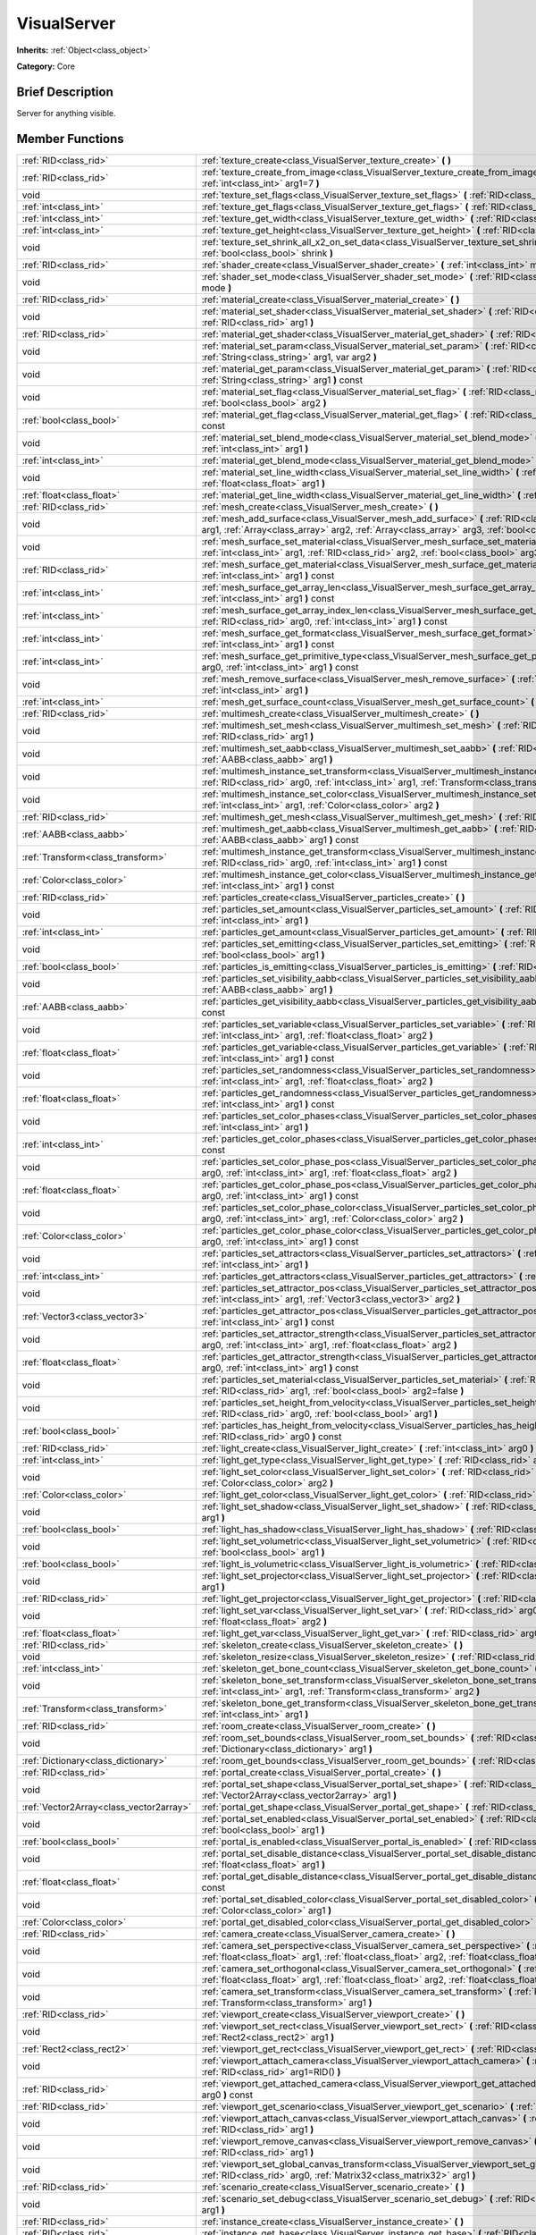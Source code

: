 .. Generated automatically by doc/tools/makerst.py in Godot's source tree.
.. DO NOT EDIT THIS FILE, but the doc/base/classes.xml source instead.

.. _class_VisualServer:

VisualServer
============

**Inherits:** :ref:`Object<class_object>`

**Category:** Core

Brief Description
-----------------

Server for anything visible.

Member Functions
----------------

+------------------------------------------+----------------------------------------------------------------------------------------------------------------------------------------------------------------------------------------------------------------------------------------------------------------------------------------------------------------------------+
| :ref:`RID<class_rid>`                    | :ref:`texture_create<class_VisualServer_texture_create>`  **(** **)**                                                                                                                                                                                                                                                      |
+------------------------------------------+----------------------------------------------------------------------------------------------------------------------------------------------------------------------------------------------------------------------------------------------------------------------------------------------------------------------------+
| :ref:`RID<class_rid>`                    | :ref:`texture_create_from_image<class_VisualServer_texture_create_from_image>`  **(** :ref:`Image<class_image>` arg0, :ref:`int<class_int>` arg1=7  **)**                                                                                                                                                                  |
+------------------------------------------+----------------------------------------------------------------------------------------------------------------------------------------------------------------------------------------------------------------------------------------------------------------------------------------------------------------------------+
| void                                     | :ref:`texture_set_flags<class_VisualServer_texture_set_flags>`  **(** :ref:`RID<class_rid>` arg0, :ref:`int<class_int>` arg1  **)**                                                                                                                                                                                        |
+------------------------------------------+----------------------------------------------------------------------------------------------------------------------------------------------------------------------------------------------------------------------------------------------------------------------------------------------------------------------------+
| :ref:`int<class_int>`                    | :ref:`texture_get_flags<class_VisualServer_texture_get_flags>`  **(** :ref:`RID<class_rid>` arg0  **)** const                                                                                                                                                                                                              |
+------------------------------------------+----------------------------------------------------------------------------------------------------------------------------------------------------------------------------------------------------------------------------------------------------------------------------------------------------------------------------+
| :ref:`int<class_int>`                    | :ref:`texture_get_width<class_VisualServer_texture_get_width>`  **(** :ref:`RID<class_rid>` arg0  **)** const                                                                                                                                                                                                              |
+------------------------------------------+----------------------------------------------------------------------------------------------------------------------------------------------------------------------------------------------------------------------------------------------------------------------------------------------------------------------------+
| :ref:`int<class_int>`                    | :ref:`texture_get_height<class_VisualServer_texture_get_height>`  **(** :ref:`RID<class_rid>` arg0  **)** const                                                                                                                                                                                                            |
+------------------------------------------+----------------------------------------------------------------------------------------------------------------------------------------------------------------------------------------------------------------------------------------------------------------------------------------------------------------------------+
| void                                     | :ref:`texture_set_shrink_all_x2_on_set_data<class_VisualServer_texture_set_shrink_all_x2_on_set_data>`  **(** :ref:`bool<class_bool>` shrink  **)**                                                                                                                                                                        |
+------------------------------------------+----------------------------------------------------------------------------------------------------------------------------------------------------------------------------------------------------------------------------------------------------------------------------------------------------------------------------+
| :ref:`RID<class_rid>`                    | :ref:`shader_create<class_VisualServer_shader_create>`  **(** :ref:`int<class_int>` mode=0  **)**                                                                                                                                                                                                                          |
+------------------------------------------+----------------------------------------------------------------------------------------------------------------------------------------------------------------------------------------------------------------------------------------------------------------------------------------------------------------------------+
| void                                     | :ref:`shader_set_mode<class_VisualServer_shader_set_mode>`  **(** :ref:`RID<class_rid>` shader, :ref:`int<class_int>` mode  **)**                                                                                                                                                                                          |
+------------------------------------------+----------------------------------------------------------------------------------------------------------------------------------------------------------------------------------------------------------------------------------------------------------------------------------------------------------------------------+
| :ref:`RID<class_rid>`                    | :ref:`material_create<class_VisualServer_material_create>`  **(** **)**                                                                                                                                                                                                                                                    |
+------------------------------------------+----------------------------------------------------------------------------------------------------------------------------------------------------------------------------------------------------------------------------------------------------------------------------------------------------------------------------+
| void                                     | :ref:`material_set_shader<class_VisualServer_material_set_shader>`  **(** :ref:`RID<class_rid>` shader, :ref:`RID<class_rid>` arg1  **)**                                                                                                                                                                                  |
+------------------------------------------+----------------------------------------------------------------------------------------------------------------------------------------------------------------------------------------------------------------------------------------------------------------------------------------------------------------------------+
| :ref:`RID<class_rid>`                    | :ref:`material_get_shader<class_VisualServer_material_get_shader>`  **(** :ref:`RID<class_rid>` arg0  **)** const                                                                                                                                                                                                          |
+------------------------------------------+----------------------------------------------------------------------------------------------------------------------------------------------------------------------------------------------------------------------------------------------------------------------------------------------------------------------------+
| void                                     | :ref:`material_set_param<class_VisualServer_material_set_param>`  **(** :ref:`RID<class_rid>` arg0, :ref:`String<class_string>` arg1, var arg2  **)**                                                                                                                                                                      |
+------------------------------------------+----------------------------------------------------------------------------------------------------------------------------------------------------------------------------------------------------------------------------------------------------------------------------------------------------------------------------+
| void                                     | :ref:`material_get_param<class_VisualServer_material_get_param>`  **(** :ref:`RID<class_rid>` arg0, :ref:`String<class_string>` arg1  **)** const                                                                                                                                                                          |
+------------------------------------------+----------------------------------------------------------------------------------------------------------------------------------------------------------------------------------------------------------------------------------------------------------------------------------------------------------------------------+
| void                                     | :ref:`material_set_flag<class_VisualServer_material_set_flag>`  **(** :ref:`RID<class_rid>` arg0, :ref:`int<class_int>` arg1, :ref:`bool<class_bool>` arg2  **)**                                                                                                                                                          |
+------------------------------------------+----------------------------------------------------------------------------------------------------------------------------------------------------------------------------------------------------------------------------------------------------------------------------------------------------------------------------+
| :ref:`bool<class_bool>`                  | :ref:`material_get_flag<class_VisualServer_material_get_flag>`  **(** :ref:`RID<class_rid>` arg0, :ref:`int<class_int>` arg1  **)** const                                                                                                                                                                                  |
+------------------------------------------+----------------------------------------------------------------------------------------------------------------------------------------------------------------------------------------------------------------------------------------------------------------------------------------------------------------------------+
| void                                     | :ref:`material_set_blend_mode<class_VisualServer_material_set_blend_mode>`  **(** :ref:`RID<class_rid>` arg0, :ref:`int<class_int>` arg1  **)**                                                                                                                                                                            |
+------------------------------------------+----------------------------------------------------------------------------------------------------------------------------------------------------------------------------------------------------------------------------------------------------------------------------------------------------------------------------+
| :ref:`int<class_int>`                    | :ref:`material_get_blend_mode<class_VisualServer_material_get_blend_mode>`  **(** :ref:`RID<class_rid>` arg0  **)** const                                                                                                                                                                                                  |
+------------------------------------------+----------------------------------------------------------------------------------------------------------------------------------------------------------------------------------------------------------------------------------------------------------------------------------------------------------------------------+
| void                                     | :ref:`material_set_line_width<class_VisualServer_material_set_line_width>`  **(** :ref:`RID<class_rid>` arg0, :ref:`float<class_float>` arg1  **)**                                                                                                                                                                        |
+------------------------------------------+----------------------------------------------------------------------------------------------------------------------------------------------------------------------------------------------------------------------------------------------------------------------------------------------------------------------------+
| :ref:`float<class_float>`                | :ref:`material_get_line_width<class_VisualServer_material_get_line_width>`  **(** :ref:`RID<class_rid>` arg0  **)** const                                                                                                                                                                                                  |
+------------------------------------------+----------------------------------------------------------------------------------------------------------------------------------------------------------------------------------------------------------------------------------------------------------------------------------------------------------------------------+
| :ref:`RID<class_rid>`                    | :ref:`mesh_create<class_VisualServer_mesh_create>`  **(** **)**                                                                                                                                                                                                                                                            |
+------------------------------------------+----------------------------------------------------------------------------------------------------------------------------------------------------------------------------------------------------------------------------------------------------------------------------------------------------------------------------+
| void                                     | :ref:`mesh_add_surface<class_VisualServer_mesh_add_surface>`  **(** :ref:`RID<class_rid>` arg0, :ref:`int<class_int>` arg1, :ref:`Array<class_array>` arg2, :ref:`Array<class_array>` arg3, :ref:`bool<class_bool>` arg4=-1  **)**                                                                                         |
+------------------------------------------+----------------------------------------------------------------------------------------------------------------------------------------------------------------------------------------------------------------------------------------------------------------------------------------------------------------------------+
| void                                     | :ref:`mesh_surface_set_material<class_VisualServer_mesh_surface_set_material>`  **(** :ref:`RID<class_rid>` arg0, :ref:`int<class_int>` arg1, :ref:`RID<class_rid>` arg2, :ref:`bool<class_bool>` arg3=false  **)**                                                                                                        |
+------------------------------------------+----------------------------------------------------------------------------------------------------------------------------------------------------------------------------------------------------------------------------------------------------------------------------------------------------------------------------+
| :ref:`RID<class_rid>`                    | :ref:`mesh_surface_get_material<class_VisualServer_mesh_surface_get_material>`  **(** :ref:`RID<class_rid>` arg0, :ref:`int<class_int>` arg1  **)** const                                                                                                                                                                  |
+------------------------------------------+----------------------------------------------------------------------------------------------------------------------------------------------------------------------------------------------------------------------------------------------------------------------------------------------------------------------------+
| :ref:`int<class_int>`                    | :ref:`mesh_surface_get_array_len<class_VisualServer_mesh_surface_get_array_len>`  **(** :ref:`RID<class_rid>` arg0, :ref:`int<class_int>` arg1  **)** const                                                                                                                                                                |
+------------------------------------------+----------------------------------------------------------------------------------------------------------------------------------------------------------------------------------------------------------------------------------------------------------------------------------------------------------------------------+
| :ref:`int<class_int>`                    | :ref:`mesh_surface_get_array_index_len<class_VisualServer_mesh_surface_get_array_index_len>`  **(** :ref:`RID<class_rid>` arg0, :ref:`int<class_int>` arg1  **)** const                                                                                                                                                    |
+------------------------------------------+----------------------------------------------------------------------------------------------------------------------------------------------------------------------------------------------------------------------------------------------------------------------------------------------------------------------------+
| :ref:`int<class_int>`                    | :ref:`mesh_surface_get_format<class_VisualServer_mesh_surface_get_format>`  **(** :ref:`RID<class_rid>` arg0, :ref:`int<class_int>` arg1  **)** const                                                                                                                                                                      |
+------------------------------------------+----------------------------------------------------------------------------------------------------------------------------------------------------------------------------------------------------------------------------------------------------------------------------------------------------------------------------+
| :ref:`int<class_int>`                    | :ref:`mesh_surface_get_primitive_type<class_VisualServer_mesh_surface_get_primitive_type>`  **(** :ref:`RID<class_rid>` arg0, :ref:`int<class_int>` arg1  **)** const                                                                                                                                                      |
+------------------------------------------+----------------------------------------------------------------------------------------------------------------------------------------------------------------------------------------------------------------------------------------------------------------------------------------------------------------------------+
| void                                     | :ref:`mesh_remove_surface<class_VisualServer_mesh_remove_surface>`  **(** :ref:`RID<class_rid>` arg0, :ref:`int<class_int>` arg1  **)**                                                                                                                                                                                    |
+------------------------------------------+----------------------------------------------------------------------------------------------------------------------------------------------------------------------------------------------------------------------------------------------------------------------------------------------------------------------------+
| :ref:`int<class_int>`                    | :ref:`mesh_get_surface_count<class_VisualServer_mesh_get_surface_count>`  **(** :ref:`RID<class_rid>` arg0  **)** const                                                                                                                                                                                                    |
+------------------------------------------+----------------------------------------------------------------------------------------------------------------------------------------------------------------------------------------------------------------------------------------------------------------------------------------------------------------------------+
| :ref:`RID<class_rid>`                    | :ref:`multimesh_create<class_VisualServer_multimesh_create>`  **(** **)**                                                                                                                                                                                                                                                  |
+------------------------------------------+----------------------------------------------------------------------------------------------------------------------------------------------------------------------------------------------------------------------------------------------------------------------------------------------------------------------------+
| void                                     | :ref:`multimesh_set_mesh<class_VisualServer_multimesh_set_mesh>`  **(** :ref:`RID<class_rid>` arg0, :ref:`RID<class_rid>` arg1  **)**                                                                                                                                                                                      |
+------------------------------------------+----------------------------------------------------------------------------------------------------------------------------------------------------------------------------------------------------------------------------------------------------------------------------------------------------------------------------+
| void                                     | :ref:`multimesh_set_aabb<class_VisualServer_multimesh_set_aabb>`  **(** :ref:`RID<class_rid>` arg0, :ref:`AABB<class_aabb>` arg1  **)**                                                                                                                                                                                    |
+------------------------------------------+----------------------------------------------------------------------------------------------------------------------------------------------------------------------------------------------------------------------------------------------------------------------------------------------------------------------------+
| void                                     | :ref:`multimesh_instance_set_transform<class_VisualServer_multimesh_instance_set_transform>`  **(** :ref:`RID<class_rid>` arg0, :ref:`int<class_int>` arg1, :ref:`Transform<class_transform>` arg2  **)**                                                                                                                  |
+------------------------------------------+----------------------------------------------------------------------------------------------------------------------------------------------------------------------------------------------------------------------------------------------------------------------------------------------------------------------------+
| void                                     | :ref:`multimesh_instance_set_color<class_VisualServer_multimesh_instance_set_color>`  **(** :ref:`RID<class_rid>` arg0, :ref:`int<class_int>` arg1, :ref:`Color<class_color>` arg2  **)**                                                                                                                                  |
+------------------------------------------+----------------------------------------------------------------------------------------------------------------------------------------------------------------------------------------------------------------------------------------------------------------------------------------------------------------------------+
| :ref:`RID<class_rid>`                    | :ref:`multimesh_get_mesh<class_VisualServer_multimesh_get_mesh>`  **(** :ref:`RID<class_rid>` arg0  **)** const                                                                                                                                                                                                            |
+------------------------------------------+----------------------------------------------------------------------------------------------------------------------------------------------------------------------------------------------------------------------------------------------------------------------------------------------------------------------------+
| :ref:`AABB<class_aabb>`                  | :ref:`multimesh_get_aabb<class_VisualServer_multimesh_get_aabb>`  **(** :ref:`RID<class_rid>` arg0, :ref:`AABB<class_aabb>` arg1  **)** const                                                                                                                                                                              |
+------------------------------------------+----------------------------------------------------------------------------------------------------------------------------------------------------------------------------------------------------------------------------------------------------------------------------------------------------------------------------+
| :ref:`Transform<class_transform>`        | :ref:`multimesh_instance_get_transform<class_VisualServer_multimesh_instance_get_transform>`  **(** :ref:`RID<class_rid>` arg0, :ref:`int<class_int>` arg1  **)** const                                                                                                                                                    |
+------------------------------------------+----------------------------------------------------------------------------------------------------------------------------------------------------------------------------------------------------------------------------------------------------------------------------------------------------------------------------+
| :ref:`Color<class_color>`                | :ref:`multimesh_instance_get_color<class_VisualServer_multimesh_instance_get_color>`  **(** :ref:`RID<class_rid>` arg0, :ref:`int<class_int>` arg1  **)** const                                                                                                                                                            |
+------------------------------------------+----------------------------------------------------------------------------------------------------------------------------------------------------------------------------------------------------------------------------------------------------------------------------------------------------------------------------+
| :ref:`RID<class_rid>`                    | :ref:`particles_create<class_VisualServer_particles_create>`  **(** **)**                                                                                                                                                                                                                                                  |
+------------------------------------------+----------------------------------------------------------------------------------------------------------------------------------------------------------------------------------------------------------------------------------------------------------------------------------------------------------------------------+
| void                                     | :ref:`particles_set_amount<class_VisualServer_particles_set_amount>`  **(** :ref:`RID<class_rid>` arg0, :ref:`int<class_int>` arg1  **)**                                                                                                                                                                                  |
+------------------------------------------+----------------------------------------------------------------------------------------------------------------------------------------------------------------------------------------------------------------------------------------------------------------------------------------------------------------------------+
| :ref:`int<class_int>`                    | :ref:`particles_get_amount<class_VisualServer_particles_get_amount>`  **(** :ref:`RID<class_rid>` arg0  **)** const                                                                                                                                                                                                        |
+------------------------------------------+----------------------------------------------------------------------------------------------------------------------------------------------------------------------------------------------------------------------------------------------------------------------------------------------------------------------------+
| void                                     | :ref:`particles_set_emitting<class_VisualServer_particles_set_emitting>`  **(** :ref:`RID<class_rid>` arg0, :ref:`bool<class_bool>` arg1  **)**                                                                                                                                                                            |
+------------------------------------------+----------------------------------------------------------------------------------------------------------------------------------------------------------------------------------------------------------------------------------------------------------------------------------------------------------------------------+
| :ref:`bool<class_bool>`                  | :ref:`particles_is_emitting<class_VisualServer_particles_is_emitting>`  **(** :ref:`RID<class_rid>` arg0  **)** const                                                                                                                                                                                                      |
+------------------------------------------+----------------------------------------------------------------------------------------------------------------------------------------------------------------------------------------------------------------------------------------------------------------------------------------------------------------------------+
| void                                     | :ref:`particles_set_visibility_aabb<class_VisualServer_particles_set_visibility_aabb>`  **(** :ref:`RID<class_rid>` arg0, :ref:`AABB<class_aabb>` arg1  **)**                                                                                                                                                              |
+------------------------------------------+----------------------------------------------------------------------------------------------------------------------------------------------------------------------------------------------------------------------------------------------------------------------------------------------------------------------------+
| :ref:`AABB<class_aabb>`                  | :ref:`particles_get_visibility_aabb<class_VisualServer_particles_get_visibility_aabb>`  **(** :ref:`RID<class_rid>` arg0  **)** const                                                                                                                                                                                      |
+------------------------------------------+----------------------------------------------------------------------------------------------------------------------------------------------------------------------------------------------------------------------------------------------------------------------------------------------------------------------------+
| void                                     | :ref:`particles_set_variable<class_VisualServer_particles_set_variable>`  **(** :ref:`RID<class_rid>` arg0, :ref:`int<class_int>` arg1, :ref:`float<class_float>` arg2  **)**                                                                                                                                              |
+------------------------------------------+----------------------------------------------------------------------------------------------------------------------------------------------------------------------------------------------------------------------------------------------------------------------------------------------------------------------------+
| :ref:`float<class_float>`                | :ref:`particles_get_variable<class_VisualServer_particles_get_variable>`  **(** :ref:`RID<class_rid>` arg0, :ref:`int<class_int>` arg1  **)** const                                                                                                                                                                        |
+------------------------------------------+----------------------------------------------------------------------------------------------------------------------------------------------------------------------------------------------------------------------------------------------------------------------------------------------------------------------------+
| void                                     | :ref:`particles_set_randomness<class_VisualServer_particles_set_randomness>`  **(** :ref:`RID<class_rid>` arg0, :ref:`int<class_int>` arg1, :ref:`float<class_float>` arg2  **)**                                                                                                                                          |
+------------------------------------------+----------------------------------------------------------------------------------------------------------------------------------------------------------------------------------------------------------------------------------------------------------------------------------------------------------------------------+
| :ref:`float<class_float>`                | :ref:`particles_get_randomness<class_VisualServer_particles_get_randomness>`  **(** :ref:`RID<class_rid>` arg0, :ref:`int<class_int>` arg1  **)** const                                                                                                                                                                    |
+------------------------------------------+----------------------------------------------------------------------------------------------------------------------------------------------------------------------------------------------------------------------------------------------------------------------------------------------------------------------------+
| void                                     | :ref:`particles_set_color_phases<class_VisualServer_particles_set_color_phases>`  **(** :ref:`RID<class_rid>` arg0, :ref:`int<class_int>` arg1  **)**                                                                                                                                                                      |
+------------------------------------------+----------------------------------------------------------------------------------------------------------------------------------------------------------------------------------------------------------------------------------------------------------------------------------------------------------------------------+
| :ref:`int<class_int>`                    | :ref:`particles_get_color_phases<class_VisualServer_particles_get_color_phases>`  **(** :ref:`RID<class_rid>` arg0  **)** const                                                                                                                                                                                            |
+------------------------------------------+----------------------------------------------------------------------------------------------------------------------------------------------------------------------------------------------------------------------------------------------------------------------------------------------------------------------------+
| void                                     | :ref:`particles_set_color_phase_pos<class_VisualServer_particles_set_color_phase_pos>`  **(** :ref:`RID<class_rid>` arg0, :ref:`int<class_int>` arg1, :ref:`float<class_float>` arg2  **)**                                                                                                                                |
+------------------------------------------+----------------------------------------------------------------------------------------------------------------------------------------------------------------------------------------------------------------------------------------------------------------------------------------------------------------------------+
| :ref:`float<class_float>`                | :ref:`particles_get_color_phase_pos<class_VisualServer_particles_get_color_phase_pos>`  **(** :ref:`RID<class_rid>` arg0, :ref:`int<class_int>` arg1  **)** const                                                                                                                                                          |
+------------------------------------------+----------------------------------------------------------------------------------------------------------------------------------------------------------------------------------------------------------------------------------------------------------------------------------------------------------------------------+
| void                                     | :ref:`particles_set_color_phase_color<class_VisualServer_particles_set_color_phase_color>`  **(** :ref:`RID<class_rid>` arg0, :ref:`int<class_int>` arg1, :ref:`Color<class_color>` arg2  **)**                                                                                                                            |
+------------------------------------------+----------------------------------------------------------------------------------------------------------------------------------------------------------------------------------------------------------------------------------------------------------------------------------------------------------------------------+
| :ref:`Color<class_color>`                | :ref:`particles_get_color_phase_color<class_VisualServer_particles_get_color_phase_color>`  **(** :ref:`RID<class_rid>` arg0, :ref:`int<class_int>` arg1  **)** const                                                                                                                                                      |
+------------------------------------------+----------------------------------------------------------------------------------------------------------------------------------------------------------------------------------------------------------------------------------------------------------------------------------------------------------------------------+
| void                                     | :ref:`particles_set_attractors<class_VisualServer_particles_set_attractors>`  **(** :ref:`RID<class_rid>` arg0, :ref:`int<class_int>` arg1  **)**                                                                                                                                                                          |
+------------------------------------------+----------------------------------------------------------------------------------------------------------------------------------------------------------------------------------------------------------------------------------------------------------------------------------------------------------------------------+
| :ref:`int<class_int>`                    | :ref:`particles_get_attractors<class_VisualServer_particles_get_attractors>`  **(** :ref:`RID<class_rid>` arg0  **)** const                                                                                                                                                                                                |
+------------------------------------------+----------------------------------------------------------------------------------------------------------------------------------------------------------------------------------------------------------------------------------------------------------------------------------------------------------------------------+
| void                                     | :ref:`particles_set_attractor_pos<class_VisualServer_particles_set_attractor_pos>`  **(** :ref:`RID<class_rid>` arg0, :ref:`int<class_int>` arg1, :ref:`Vector3<class_vector3>` arg2  **)**                                                                                                                                |
+------------------------------------------+----------------------------------------------------------------------------------------------------------------------------------------------------------------------------------------------------------------------------------------------------------------------------------------------------------------------------+
| :ref:`Vector3<class_vector3>`            | :ref:`particles_get_attractor_pos<class_VisualServer_particles_get_attractor_pos>`  **(** :ref:`RID<class_rid>` arg0, :ref:`int<class_int>` arg1  **)** const                                                                                                                                                              |
+------------------------------------------+----------------------------------------------------------------------------------------------------------------------------------------------------------------------------------------------------------------------------------------------------------------------------------------------------------------------------+
| void                                     | :ref:`particles_set_attractor_strength<class_VisualServer_particles_set_attractor_strength>`  **(** :ref:`RID<class_rid>` arg0, :ref:`int<class_int>` arg1, :ref:`float<class_float>` arg2  **)**                                                                                                                          |
+------------------------------------------+----------------------------------------------------------------------------------------------------------------------------------------------------------------------------------------------------------------------------------------------------------------------------------------------------------------------------+
| :ref:`float<class_float>`                | :ref:`particles_get_attractor_strength<class_VisualServer_particles_get_attractor_strength>`  **(** :ref:`RID<class_rid>` arg0, :ref:`int<class_int>` arg1  **)** const                                                                                                                                                    |
+------------------------------------------+----------------------------------------------------------------------------------------------------------------------------------------------------------------------------------------------------------------------------------------------------------------------------------------------------------------------------+
| void                                     | :ref:`particles_set_material<class_VisualServer_particles_set_material>`  **(** :ref:`RID<class_rid>` arg0, :ref:`RID<class_rid>` arg1, :ref:`bool<class_bool>` arg2=false  **)**                                                                                                                                          |
+------------------------------------------+----------------------------------------------------------------------------------------------------------------------------------------------------------------------------------------------------------------------------------------------------------------------------------------------------------------------------+
| void                                     | :ref:`particles_set_height_from_velocity<class_VisualServer_particles_set_height_from_velocity>`  **(** :ref:`RID<class_rid>` arg0, :ref:`bool<class_bool>` arg1  **)**                                                                                                                                                    |
+------------------------------------------+----------------------------------------------------------------------------------------------------------------------------------------------------------------------------------------------------------------------------------------------------------------------------------------------------------------------------+
| :ref:`bool<class_bool>`                  | :ref:`particles_has_height_from_velocity<class_VisualServer_particles_has_height_from_velocity>`  **(** :ref:`RID<class_rid>` arg0  **)** const                                                                                                                                                                            |
+------------------------------------------+----------------------------------------------------------------------------------------------------------------------------------------------------------------------------------------------------------------------------------------------------------------------------------------------------------------------------+
| :ref:`RID<class_rid>`                    | :ref:`light_create<class_VisualServer_light_create>`  **(** :ref:`int<class_int>` arg0  **)**                                                                                                                                                                                                                              |
+------------------------------------------+----------------------------------------------------------------------------------------------------------------------------------------------------------------------------------------------------------------------------------------------------------------------------------------------------------------------------+
| :ref:`int<class_int>`                    | :ref:`light_get_type<class_VisualServer_light_get_type>`  **(** :ref:`RID<class_rid>` arg0  **)** const                                                                                                                                                                                                                    |
+------------------------------------------+----------------------------------------------------------------------------------------------------------------------------------------------------------------------------------------------------------------------------------------------------------------------------------------------------------------------------+
| void                                     | :ref:`light_set_color<class_VisualServer_light_set_color>`  **(** :ref:`RID<class_rid>` arg0, :ref:`int<class_int>` arg1, :ref:`Color<class_color>` arg2  **)**                                                                                                                                                            |
+------------------------------------------+----------------------------------------------------------------------------------------------------------------------------------------------------------------------------------------------------------------------------------------------------------------------------------------------------------------------------+
| :ref:`Color<class_color>`                | :ref:`light_get_color<class_VisualServer_light_get_color>`  **(** :ref:`RID<class_rid>` arg0, :ref:`int<class_int>` arg1  **)** const                                                                                                                                                                                      |
+------------------------------------------+----------------------------------------------------------------------------------------------------------------------------------------------------------------------------------------------------------------------------------------------------------------------------------------------------------------------------+
| void                                     | :ref:`light_set_shadow<class_VisualServer_light_set_shadow>`  **(** :ref:`RID<class_rid>` arg0, :ref:`bool<class_bool>` arg1  **)**                                                                                                                                                                                        |
+------------------------------------------+----------------------------------------------------------------------------------------------------------------------------------------------------------------------------------------------------------------------------------------------------------------------------------------------------------------------------+
| :ref:`bool<class_bool>`                  | :ref:`light_has_shadow<class_VisualServer_light_has_shadow>`  **(** :ref:`RID<class_rid>` arg0  **)** const                                                                                                                                                                                                                |
+------------------------------------------+----------------------------------------------------------------------------------------------------------------------------------------------------------------------------------------------------------------------------------------------------------------------------------------------------------------------------+
| void                                     | :ref:`light_set_volumetric<class_VisualServer_light_set_volumetric>`  **(** :ref:`RID<class_rid>` arg0, :ref:`bool<class_bool>` arg1  **)**                                                                                                                                                                                |
+------------------------------------------+----------------------------------------------------------------------------------------------------------------------------------------------------------------------------------------------------------------------------------------------------------------------------------------------------------------------------+
| :ref:`bool<class_bool>`                  | :ref:`light_is_volumetric<class_VisualServer_light_is_volumetric>`  **(** :ref:`RID<class_rid>` arg0  **)** const                                                                                                                                                                                                          |
+------------------------------------------+----------------------------------------------------------------------------------------------------------------------------------------------------------------------------------------------------------------------------------------------------------------------------------------------------------------------------+
| void                                     | :ref:`light_set_projector<class_VisualServer_light_set_projector>`  **(** :ref:`RID<class_rid>` arg0, :ref:`RID<class_rid>` arg1  **)**                                                                                                                                                                                    |
+------------------------------------------+----------------------------------------------------------------------------------------------------------------------------------------------------------------------------------------------------------------------------------------------------------------------------------------------------------------------------+
| :ref:`RID<class_rid>`                    | :ref:`light_get_projector<class_VisualServer_light_get_projector>`  **(** :ref:`RID<class_rid>` arg0  **)** const                                                                                                                                                                                                          |
+------------------------------------------+----------------------------------------------------------------------------------------------------------------------------------------------------------------------------------------------------------------------------------------------------------------------------------------------------------------------------+
| void                                     | :ref:`light_set_var<class_VisualServer_light_set_var>`  **(** :ref:`RID<class_rid>` arg0, :ref:`int<class_int>` arg1, :ref:`float<class_float>` arg2  **)**                                                                                                                                                                |
+------------------------------------------+----------------------------------------------------------------------------------------------------------------------------------------------------------------------------------------------------------------------------------------------------------------------------------------------------------------------------+
| :ref:`float<class_float>`                | :ref:`light_get_var<class_VisualServer_light_get_var>`  **(** :ref:`RID<class_rid>` arg0, :ref:`int<class_int>` arg1  **)** const                                                                                                                                                                                          |
+------------------------------------------+----------------------------------------------------------------------------------------------------------------------------------------------------------------------------------------------------------------------------------------------------------------------------------------------------------------------------+
| :ref:`RID<class_rid>`                    | :ref:`skeleton_create<class_VisualServer_skeleton_create>`  **(** **)**                                                                                                                                                                                                                                                    |
+------------------------------------------+----------------------------------------------------------------------------------------------------------------------------------------------------------------------------------------------------------------------------------------------------------------------------------------------------------------------------+
| void                                     | :ref:`skeleton_resize<class_VisualServer_skeleton_resize>`  **(** :ref:`RID<class_rid>` arg0, :ref:`int<class_int>` arg1  **)**                                                                                                                                                                                            |
+------------------------------------------+----------------------------------------------------------------------------------------------------------------------------------------------------------------------------------------------------------------------------------------------------------------------------------------------------------------------------+
| :ref:`int<class_int>`                    | :ref:`skeleton_get_bone_count<class_VisualServer_skeleton_get_bone_count>`  **(** :ref:`RID<class_rid>` arg0  **)** const                                                                                                                                                                                                  |
+------------------------------------------+----------------------------------------------------------------------------------------------------------------------------------------------------------------------------------------------------------------------------------------------------------------------------------------------------------------------------+
| void                                     | :ref:`skeleton_bone_set_transform<class_VisualServer_skeleton_bone_set_transform>`  **(** :ref:`RID<class_rid>` arg0, :ref:`int<class_int>` arg1, :ref:`Transform<class_transform>` arg2  **)**                                                                                                                            |
+------------------------------------------+----------------------------------------------------------------------------------------------------------------------------------------------------------------------------------------------------------------------------------------------------------------------------------------------------------------------------+
| :ref:`Transform<class_transform>`        | :ref:`skeleton_bone_get_transform<class_VisualServer_skeleton_bone_get_transform>`  **(** :ref:`RID<class_rid>` arg0, :ref:`int<class_int>` arg1  **)**                                                                                                                                                                    |
+------------------------------------------+----------------------------------------------------------------------------------------------------------------------------------------------------------------------------------------------------------------------------------------------------------------------------------------------------------------------------+
| :ref:`RID<class_rid>`                    | :ref:`room_create<class_VisualServer_room_create>`  **(** **)**                                                                                                                                                                                                                                                            |
+------------------------------------------+----------------------------------------------------------------------------------------------------------------------------------------------------------------------------------------------------------------------------------------------------------------------------------------------------------------------------+
| void                                     | :ref:`room_set_bounds<class_VisualServer_room_set_bounds>`  **(** :ref:`RID<class_rid>` arg0, :ref:`Dictionary<class_dictionary>` arg1  **)**                                                                                                                                                                              |
+------------------------------------------+----------------------------------------------------------------------------------------------------------------------------------------------------------------------------------------------------------------------------------------------------------------------------------------------------------------------------+
| :ref:`Dictionary<class_dictionary>`      | :ref:`room_get_bounds<class_VisualServer_room_get_bounds>`  **(** :ref:`RID<class_rid>` arg0  **)** const                                                                                                                                                                                                                  |
+------------------------------------------+----------------------------------------------------------------------------------------------------------------------------------------------------------------------------------------------------------------------------------------------------------------------------------------------------------------------------+
| :ref:`RID<class_rid>`                    | :ref:`portal_create<class_VisualServer_portal_create>`  **(** **)**                                                                                                                                                                                                                                                        |
+------------------------------------------+----------------------------------------------------------------------------------------------------------------------------------------------------------------------------------------------------------------------------------------------------------------------------------------------------------------------------+
| void                                     | :ref:`portal_set_shape<class_VisualServer_portal_set_shape>`  **(** :ref:`RID<class_rid>` arg0, :ref:`Vector2Array<class_vector2array>` arg1  **)**                                                                                                                                                                        |
+------------------------------------------+----------------------------------------------------------------------------------------------------------------------------------------------------------------------------------------------------------------------------------------------------------------------------------------------------------------------------+
| :ref:`Vector2Array<class_vector2array>`  | :ref:`portal_get_shape<class_VisualServer_portal_get_shape>`  **(** :ref:`RID<class_rid>` arg0  **)** const                                                                                                                                                                                                                |
+------------------------------------------+----------------------------------------------------------------------------------------------------------------------------------------------------------------------------------------------------------------------------------------------------------------------------------------------------------------------------+
| void                                     | :ref:`portal_set_enabled<class_VisualServer_portal_set_enabled>`  **(** :ref:`RID<class_rid>` arg0, :ref:`bool<class_bool>` arg1  **)**                                                                                                                                                                                    |
+------------------------------------------+----------------------------------------------------------------------------------------------------------------------------------------------------------------------------------------------------------------------------------------------------------------------------------------------------------------------------+
| :ref:`bool<class_bool>`                  | :ref:`portal_is_enabled<class_VisualServer_portal_is_enabled>`  **(** :ref:`RID<class_rid>` arg0  **)** const                                                                                                                                                                                                              |
+------------------------------------------+----------------------------------------------------------------------------------------------------------------------------------------------------------------------------------------------------------------------------------------------------------------------------------------------------------------------------+
| void                                     | :ref:`portal_set_disable_distance<class_VisualServer_portal_set_disable_distance>`  **(** :ref:`RID<class_rid>` arg0, :ref:`float<class_float>` arg1  **)**                                                                                                                                                                |
+------------------------------------------+----------------------------------------------------------------------------------------------------------------------------------------------------------------------------------------------------------------------------------------------------------------------------------------------------------------------------+
| :ref:`float<class_float>`                | :ref:`portal_get_disable_distance<class_VisualServer_portal_get_disable_distance>`  **(** :ref:`RID<class_rid>` arg0  **)** const                                                                                                                                                                                          |
+------------------------------------------+----------------------------------------------------------------------------------------------------------------------------------------------------------------------------------------------------------------------------------------------------------------------------------------------------------------------------+
| void                                     | :ref:`portal_set_disabled_color<class_VisualServer_portal_set_disabled_color>`  **(** :ref:`RID<class_rid>` arg0, :ref:`Color<class_color>` arg1  **)**                                                                                                                                                                    |
+------------------------------------------+----------------------------------------------------------------------------------------------------------------------------------------------------------------------------------------------------------------------------------------------------------------------------------------------------------------------------+
| :ref:`Color<class_color>`                | :ref:`portal_get_disabled_color<class_VisualServer_portal_get_disabled_color>`  **(** :ref:`RID<class_rid>` arg0  **)** const                                                                                                                                                                                              |
+------------------------------------------+----------------------------------------------------------------------------------------------------------------------------------------------------------------------------------------------------------------------------------------------------------------------------------------------------------------------------+
| :ref:`RID<class_rid>`                    | :ref:`camera_create<class_VisualServer_camera_create>`  **(** **)**                                                                                                                                                                                                                                                        |
+------------------------------------------+----------------------------------------------------------------------------------------------------------------------------------------------------------------------------------------------------------------------------------------------------------------------------------------------------------------------------+
| void                                     | :ref:`camera_set_perspective<class_VisualServer_camera_set_perspective>`  **(** :ref:`RID<class_rid>` arg0, :ref:`float<class_float>` arg1, :ref:`float<class_float>` arg2, :ref:`float<class_float>` arg3  **)**                                                                                                          |
+------------------------------------------+----------------------------------------------------------------------------------------------------------------------------------------------------------------------------------------------------------------------------------------------------------------------------------------------------------------------------+
| void                                     | :ref:`camera_set_orthogonal<class_VisualServer_camera_set_orthogonal>`  **(** :ref:`RID<class_rid>` arg0, :ref:`float<class_float>` arg1, :ref:`float<class_float>` arg2, :ref:`float<class_float>` arg3  **)**                                                                                                            |
+------------------------------------------+----------------------------------------------------------------------------------------------------------------------------------------------------------------------------------------------------------------------------------------------------------------------------------------------------------------------------+
| void                                     | :ref:`camera_set_transform<class_VisualServer_camera_set_transform>`  **(** :ref:`RID<class_rid>` arg0, :ref:`Transform<class_transform>` arg1  **)**                                                                                                                                                                      |
+------------------------------------------+----------------------------------------------------------------------------------------------------------------------------------------------------------------------------------------------------------------------------------------------------------------------------------------------------------------------------+
| :ref:`RID<class_rid>`                    | :ref:`viewport_create<class_VisualServer_viewport_create>`  **(** **)**                                                                                                                                                                                                                                                    |
+------------------------------------------+----------------------------------------------------------------------------------------------------------------------------------------------------------------------------------------------------------------------------------------------------------------------------------------------------------------------------+
| void                                     | :ref:`viewport_set_rect<class_VisualServer_viewport_set_rect>`  **(** :ref:`RID<class_rid>` arg0, :ref:`Rect2<class_rect2>` arg1  **)**                                                                                                                                                                                    |
+------------------------------------------+----------------------------------------------------------------------------------------------------------------------------------------------------------------------------------------------------------------------------------------------------------------------------------------------------------------------------+
| :ref:`Rect2<class_rect2>`                | :ref:`viewport_get_rect<class_VisualServer_viewport_get_rect>`  **(** :ref:`RID<class_rid>` arg0  **)** const                                                                                                                                                                                                              |
+------------------------------------------+----------------------------------------------------------------------------------------------------------------------------------------------------------------------------------------------------------------------------------------------------------------------------------------------------------------------------+
| void                                     | :ref:`viewport_attach_camera<class_VisualServer_viewport_attach_camera>`  **(** :ref:`RID<class_rid>` arg0, :ref:`RID<class_rid>` arg1=RID()  **)**                                                                                                                                                                        |
+------------------------------------------+----------------------------------------------------------------------------------------------------------------------------------------------------------------------------------------------------------------------------------------------------------------------------------------------------------------------------+
| :ref:`RID<class_rid>`                    | :ref:`viewport_get_attached_camera<class_VisualServer_viewport_get_attached_camera>`  **(** :ref:`RID<class_rid>` arg0  **)** const                                                                                                                                                                                        |
+------------------------------------------+----------------------------------------------------------------------------------------------------------------------------------------------------------------------------------------------------------------------------------------------------------------------------------------------------------------------------+
| :ref:`RID<class_rid>`                    | :ref:`viewport_get_scenario<class_VisualServer_viewport_get_scenario>`  **(** :ref:`RID<class_rid>` arg0  **)** const                                                                                                                                                                                                      |
+------------------------------------------+----------------------------------------------------------------------------------------------------------------------------------------------------------------------------------------------------------------------------------------------------------------------------------------------------------------------------+
| void                                     | :ref:`viewport_attach_canvas<class_VisualServer_viewport_attach_canvas>`  **(** :ref:`RID<class_rid>` arg0, :ref:`RID<class_rid>` arg1  **)**                                                                                                                                                                              |
+------------------------------------------+----------------------------------------------------------------------------------------------------------------------------------------------------------------------------------------------------------------------------------------------------------------------------------------------------------------------------+
| void                                     | :ref:`viewport_remove_canvas<class_VisualServer_viewport_remove_canvas>`  **(** :ref:`RID<class_rid>` arg0, :ref:`RID<class_rid>` arg1  **)**                                                                                                                                                                              |
+------------------------------------------+----------------------------------------------------------------------------------------------------------------------------------------------------------------------------------------------------------------------------------------------------------------------------------------------------------------------------+
| void                                     | :ref:`viewport_set_global_canvas_transform<class_VisualServer_viewport_set_global_canvas_transform>`  **(** :ref:`RID<class_rid>` arg0, :ref:`Matrix32<class_matrix32>` arg1  **)**                                                                                                                                        |
+------------------------------------------+----------------------------------------------------------------------------------------------------------------------------------------------------------------------------------------------------------------------------------------------------------------------------------------------------------------------------+
| :ref:`RID<class_rid>`                    | :ref:`scenario_create<class_VisualServer_scenario_create>`  **(** **)**                                                                                                                                                                                                                                                    |
+------------------------------------------+----------------------------------------------------------------------------------------------------------------------------------------------------------------------------------------------------------------------------------------------------------------------------------------------------------------------------+
| void                                     | :ref:`scenario_set_debug<class_VisualServer_scenario_set_debug>`  **(** :ref:`RID<class_rid>` arg0, :ref:`int<class_int>` arg1  **)**                                                                                                                                                                                      |
+------------------------------------------+----------------------------------------------------------------------------------------------------------------------------------------------------------------------------------------------------------------------------------------------------------------------------------------------------------------------------+
| :ref:`RID<class_rid>`                    | :ref:`instance_create<class_VisualServer_instance_create>`  **(** **)**                                                                                                                                                                                                                                                    |
+------------------------------------------+----------------------------------------------------------------------------------------------------------------------------------------------------------------------------------------------------------------------------------------------------------------------------------------------------------------------------+
| :ref:`RID<class_rid>`                    | :ref:`instance_get_base<class_VisualServer_instance_get_base>`  **(** :ref:`RID<class_rid>` arg0  **)** const                                                                                                                                                                                                              |
+------------------------------------------+----------------------------------------------------------------------------------------------------------------------------------------------------------------------------------------------------------------------------------------------------------------------------------------------------------------------------+
| :ref:`RID<class_rid>`                    | :ref:`instance_get_base_aabb<class_VisualServer_instance_get_base_aabb>`  **(** :ref:`RID<class_rid>` arg0  **)** const                                                                                                                                                                                                    |
+------------------------------------------+----------------------------------------------------------------------------------------------------------------------------------------------------------------------------------------------------------------------------------------------------------------------------------------------------------------------------+
| void                                     | :ref:`instance_set_transform<class_VisualServer_instance_set_transform>`  **(** :ref:`RID<class_rid>` arg0, :ref:`Transform<class_transform>` arg1  **)**                                                                                                                                                                  |
+------------------------------------------+----------------------------------------------------------------------------------------------------------------------------------------------------------------------------------------------------------------------------------------------------------------------------------------------------------------------------+
| :ref:`Transform<class_transform>`        | :ref:`instance_get_transform<class_VisualServer_instance_get_transform>`  **(** :ref:`RID<class_rid>` arg0  **)** const                                                                                                                                                                                                    |
+------------------------------------------+----------------------------------------------------------------------------------------------------------------------------------------------------------------------------------------------------------------------------------------------------------------------------------------------------------------------------+
| void                                     | :ref:`instance_attach_object_instance_ID<class_VisualServer_instance_attach_object_instance_ID>`  **(** :ref:`RID<class_rid>` arg0, :ref:`int<class_int>` arg1  **)**                                                                                                                                                      |
+------------------------------------------+----------------------------------------------------------------------------------------------------------------------------------------------------------------------------------------------------------------------------------------------------------------------------------------------------------------------------+
| :ref:`int<class_int>`                    | :ref:`instance_get_object_instance_ID<class_VisualServer_instance_get_object_instance_ID>`  **(** :ref:`RID<class_rid>` arg0  **)** const                                                                                                                                                                                  |
+------------------------------------------+----------------------------------------------------------------------------------------------------------------------------------------------------------------------------------------------------------------------------------------------------------------------------------------------------------------------------+
| void                                     | :ref:`instance_attach_skeleton<class_VisualServer_instance_attach_skeleton>`  **(** :ref:`RID<class_rid>` arg0, :ref:`RID<class_rid>` arg1  **)**                                                                                                                                                                          |
+------------------------------------------+----------------------------------------------------------------------------------------------------------------------------------------------------------------------------------------------------------------------------------------------------------------------------------------------------------------------------+
| :ref:`RID<class_rid>`                    | :ref:`instance_get_skeleton<class_VisualServer_instance_get_skeleton>`  **(** :ref:`RID<class_rid>` arg0  **)** const                                                                                                                                                                                                      |
+------------------------------------------+----------------------------------------------------------------------------------------------------------------------------------------------------------------------------------------------------------------------------------------------------------------------------------------------------------------------------+
| void                                     | :ref:`instance_set_room<class_VisualServer_instance_set_room>`  **(** :ref:`RID<class_rid>` arg0, :ref:`RID<class_rid>` arg1  **)**                                                                                                                                                                                        |
+------------------------------------------+----------------------------------------------------------------------------------------------------------------------------------------------------------------------------------------------------------------------------------------------------------------------------------------------------------------------------+
| :ref:`RID<class_rid>`                    | :ref:`instance_get_room<class_VisualServer_instance_get_room>`  **(** :ref:`RID<class_rid>` arg0  **)** const                                                                                                                                                                                                              |
+------------------------------------------+----------------------------------------------------------------------------------------------------------------------------------------------------------------------------------------------------------------------------------------------------------------------------------------------------------------------------+
| void                                     | :ref:`instance_set_exterior<class_VisualServer_instance_set_exterior>`  **(** :ref:`RID<class_rid>` arg0, :ref:`bool<class_bool>` arg1  **)**                                                                                                                                                                              |
+------------------------------------------+----------------------------------------------------------------------------------------------------------------------------------------------------------------------------------------------------------------------------------------------------------------------------------------------------------------------------+
| :ref:`bool<class_bool>`                  | :ref:`instance_is_exterior<class_VisualServer_instance_is_exterior>`  **(** :ref:`RID<class_rid>` arg0  **)** const                                                                                                                                                                                                        |
+------------------------------------------+----------------------------------------------------------------------------------------------------------------------------------------------------------------------------------------------------------------------------------------------------------------------------------------------------------------------------+
| :ref:`Array<class_array>`                | :ref:`instances_cull_aabb<class_VisualServer_instances_cull_aabb>`  **(** :ref:`AABB<class_aabb>` arg0, :ref:`RID<class_rid>` arg1  **)** const                                                                                                                                                                            |
+------------------------------------------+----------------------------------------------------------------------------------------------------------------------------------------------------------------------------------------------------------------------------------------------------------------------------------------------------------------------------+
| :ref:`Array<class_array>`                | :ref:`instances_cull_ray<class_VisualServer_instances_cull_ray>`  **(** :ref:`Vector3<class_vector3>` arg0, :ref:`Vector3<class_vector3>` arg1, :ref:`RID<class_rid>` arg2  **)** const                                                                                                                                    |
+------------------------------------------+----------------------------------------------------------------------------------------------------------------------------------------------------------------------------------------------------------------------------------------------------------------------------------------------------------------------------+
| :ref:`Array<class_array>`                | :ref:`instances_cull_convex<class_VisualServer_instances_cull_convex>`  **(** :ref:`Array<class_array>` arg0, :ref:`RID<class_rid>` arg1  **)** const                                                                                                                                                                      |
+------------------------------------------+----------------------------------------------------------------------------------------------------------------------------------------------------------------------------------------------------------------------------------------------------------------------------------------------------------------------------+
| :ref:`RID<class_rid>`                    | :ref:`instance_geometry_override_material_param<class_VisualServer_instance_geometry_override_material_param>`  **(** :ref:`RID<class_rid>` arg0  **)** const                                                                                                                                                              |
+------------------------------------------+----------------------------------------------------------------------------------------------------------------------------------------------------------------------------------------------------------------------------------------------------------------------------------------------------------------------------+
| :ref:`RID<class_rid>`                    | :ref:`instance_geometry_get_material_param<class_VisualServer_instance_geometry_get_material_param>`  **(** :ref:`RID<class_rid>` arg0  **)** const                                                                                                                                                                        |
+------------------------------------------+----------------------------------------------------------------------------------------------------------------------------------------------------------------------------------------------------------------------------------------------------------------------------------------------------------------------------+
| :ref:`RID<class_rid>`                    | :ref:`get_test_cube<class_VisualServer_get_test_cube>`  **(** **)**                                                                                                                                                                                                                                                        |
+------------------------------------------+----------------------------------------------------------------------------------------------------------------------------------------------------------------------------------------------------------------------------------------------------------------------------------------------------------------------------+
| :ref:`RID<class_rid>`                    | :ref:`canvas_create<class_VisualServer_canvas_create>`  **(** **)**                                                                                                                                                                                                                                                        |
+------------------------------------------+----------------------------------------------------------------------------------------------------------------------------------------------------------------------------------------------------------------------------------------------------------------------------------------------------------------------------+
| :ref:`RID<class_rid>`                    | :ref:`canvas_item_create<class_VisualServer_canvas_item_create>`  **(** **)**                                                                                                                                                                                                                                              |
+------------------------------------------+----------------------------------------------------------------------------------------------------------------------------------------------------------------------------------------------------------------------------------------------------------------------------------------------------------------------------+
| void                                     | :ref:`canvas_item_set_parent<class_VisualServer_canvas_item_set_parent>`  **(** :ref:`RID<class_rid>` arg0, :ref:`RID<class_rid>` arg1  **)**                                                                                                                                                                              |
+------------------------------------------+----------------------------------------------------------------------------------------------------------------------------------------------------------------------------------------------------------------------------------------------------------------------------------------------------------------------------+
| :ref:`RID<class_rid>`                    | :ref:`canvas_item_get_parent<class_VisualServer_canvas_item_get_parent>`  **(** :ref:`RID<class_rid>` arg0  **)** const                                                                                                                                                                                                    |
+------------------------------------------+----------------------------------------------------------------------------------------------------------------------------------------------------------------------------------------------------------------------------------------------------------------------------------------------------------------------------+
| void                                     | :ref:`canvas_item_set_transform<class_VisualServer_canvas_item_set_transform>`  **(** :ref:`RID<class_rid>` arg0, :ref:`Matrix32<class_matrix32>` arg1  **)**                                                                                                                                                              |
+------------------------------------------+----------------------------------------------------------------------------------------------------------------------------------------------------------------------------------------------------------------------------------------------------------------------------------------------------------------------------+
| void                                     | :ref:`canvas_item_set_custom_rect<class_VisualServer_canvas_item_set_custom_rect>`  **(** :ref:`RID<class_rid>` arg0, :ref:`bool<class_bool>` arg1, :ref:`Rect2<class_rect2>` arg2  **)**                                                                                                                                  |
+------------------------------------------+----------------------------------------------------------------------------------------------------------------------------------------------------------------------------------------------------------------------------------------------------------------------------------------------------------------------------+
| void                                     | :ref:`canvas_item_set_clip<class_VisualServer_canvas_item_set_clip>`  **(** :ref:`RID<class_rid>` arg0, :ref:`bool<class_bool>` arg1  **)**                                                                                                                                                                                |
+------------------------------------------+----------------------------------------------------------------------------------------------------------------------------------------------------------------------------------------------------------------------------------------------------------------------------------------------------------------------------+
| void                                     | :ref:`canvas_item_set_opacity<class_VisualServer_canvas_item_set_opacity>`  **(** :ref:`RID<class_rid>` arg0, :ref:`float<class_float>` arg1  **)**                                                                                                                                                                        |
+------------------------------------------+----------------------------------------------------------------------------------------------------------------------------------------------------------------------------------------------------------------------------------------------------------------------------------------------------------------------------+
| :ref:`float<class_float>`                | :ref:`canvas_item_get_opacity<class_VisualServer_canvas_item_get_opacity>`  **(** :ref:`RID<class_rid>` arg0, :ref:`float<class_float>` arg1  **)** const                                                                                                                                                                  |
+------------------------------------------+----------------------------------------------------------------------------------------------------------------------------------------------------------------------------------------------------------------------------------------------------------------------------------------------------------------------------+
| void                                     | :ref:`canvas_item_set_self_opacity<class_VisualServer_canvas_item_set_self_opacity>`  **(** :ref:`RID<class_rid>` arg0, :ref:`float<class_float>` arg1  **)**                                                                                                                                                              |
+------------------------------------------+----------------------------------------------------------------------------------------------------------------------------------------------------------------------------------------------------------------------------------------------------------------------------------------------------------------------------+
| :ref:`float<class_float>`                | :ref:`canvas_item_get_self_opacity<class_VisualServer_canvas_item_get_self_opacity>`  **(** :ref:`RID<class_rid>` arg0, :ref:`float<class_float>` arg1  **)** const                                                                                                                                                        |
+------------------------------------------+----------------------------------------------------------------------------------------------------------------------------------------------------------------------------------------------------------------------------------------------------------------------------------------------------------------------------+
| void                                     | :ref:`canvas_item_set_z<class_VisualServer_canvas_item_set_z>`  **(** :ref:`RID<class_rid>` arg0, :ref:`int<class_int>` arg1  **)**                                                                                                                                                                                        |
+------------------------------------------+----------------------------------------------------------------------------------------------------------------------------------------------------------------------------------------------------------------------------------------------------------------------------------------------------------------------------+
| void                                     | :ref:`canvas_item_add_line<class_VisualServer_canvas_item_add_line>`  **(** :ref:`RID<class_rid>` arg0, :ref:`Vector2<class_vector2>` arg1, :ref:`Vector2<class_vector2>` arg2, :ref:`Color<class_color>` arg3, :ref:`float<class_float>` arg4=1  **)**                                                                    |
+------------------------------------------+----------------------------------------------------------------------------------------------------------------------------------------------------------------------------------------------------------------------------------------------------------------------------------------------------------------------------+
| void                                     | :ref:`canvas_item_add_rect<class_VisualServer_canvas_item_add_rect>`  **(** :ref:`RID<class_rid>` arg0, :ref:`Rect2<class_rect2>` arg1, :ref:`Color<class_color>` arg2  **)**                                                                                                                                              |
+------------------------------------------+----------------------------------------------------------------------------------------------------------------------------------------------------------------------------------------------------------------------------------------------------------------------------------------------------------------------------+
| void                                     | :ref:`canvas_item_add_texture_rect<class_VisualServer_canvas_item_add_texture_rect>`  **(** :ref:`RID<class_rid>` arg0, :ref:`Rect2<class_rect2>` arg1, :ref:`RID<class_rid>` arg2, :ref:`bool<class_bool>` arg3, :ref:`Color<class_color>` arg4=Color(1,1,1,1), :ref:`bool<class_bool>` arg5=false  **)**                 |
+------------------------------------------+----------------------------------------------------------------------------------------------------------------------------------------------------------------------------------------------------------------------------------------------------------------------------------------------------------------------------+
| void                                     | :ref:`canvas_item_add_texture_rect_region<class_VisualServer_canvas_item_add_texture_rect_region>`  **(** :ref:`RID<class_rid>` arg0, :ref:`Rect2<class_rect2>` arg1, :ref:`RID<class_rid>` arg2, :ref:`Rect2<class_rect2>` arg3, :ref:`Color<class_color>` arg4=Color(1,1,1,1), :ref:`bool<class_bool>` arg5=false  **)** |
+------------------------------------------+----------------------------------------------------------------------------------------------------------------------------------------------------------------------------------------------------------------------------------------------------------------------------------------------------------------------------+
| void                                     | :ref:`canvas_item_add_style_box<class_VisualServer_canvas_item_add_style_box>`  **(** :ref:`RID<class_rid>` arg0, :ref:`Rect2<class_rect2>` arg1, :ref:`RID<class_rid>` arg2, :ref:`RealArray<class_realarray>` arg3, :ref:`Color<class_color>` arg4=Color(1,1,1,1)  **)**                                                 |
+------------------------------------------+----------------------------------------------------------------------------------------------------------------------------------------------------------------------------------------------------------------------------------------------------------------------------------------------------------------------------+
| void                                     | :ref:`canvas_item_add_circle<class_VisualServer_canvas_item_add_circle>`  **(** :ref:`RID<class_rid>` arg0, :ref:`Vector2<class_vector2>` arg1, :ref:`float<class_float>` arg2, :ref:`Color<class_color>` arg3  **)**                                                                                                      |
+------------------------------------------+----------------------------------------------------------------------------------------------------------------------------------------------------------------------------------------------------------------------------------------------------------------------------------------------------------------------------+
| void                                     | :ref:`viewport_set_canvas_transform<class_VisualServer_viewport_set_canvas_transform>`  **(** :ref:`RID<class_rid>` arg0, :ref:`RID<class_rid>` arg1, :ref:`Matrix32<class_matrix32>` arg2  **)**                                                                                                                          |
+------------------------------------------+----------------------------------------------------------------------------------------------------------------------------------------------------------------------------------------------------------------------------------------------------------------------------------------------------------------------------+
| void                                     | :ref:`canvas_item_clear<class_VisualServer_canvas_item_clear>`  **(** :ref:`RID<class_rid>` arg0  **)**                                                                                                                                                                                                                    |
+------------------------------------------+----------------------------------------------------------------------------------------------------------------------------------------------------------------------------------------------------------------------------------------------------------------------------------------------------------------------------+
| void                                     | :ref:`canvas_item_raise<class_VisualServer_canvas_item_raise>`  **(** :ref:`RID<class_rid>` arg0  **)**                                                                                                                                                                                                                    |
+------------------------------------------+----------------------------------------------------------------------------------------------------------------------------------------------------------------------------------------------------------------------------------------------------------------------------------------------------------------------------+
| void                                     | :ref:`cursor_set_rotation<class_VisualServer_cursor_set_rotation>`  **(** :ref:`float<class_float>` arg0, :ref:`int<class_int>` arg1  **)**                                                                                                                                                                                |
+------------------------------------------+----------------------------------------------------------------------------------------------------------------------------------------------------------------------------------------------------------------------------------------------------------------------------------------------------------------------------+
| void                                     | :ref:`cursor_set_texture<class_VisualServer_cursor_set_texture>`  **(** :ref:`RID<class_rid>` arg0, :ref:`Vector2<class_vector2>` arg1, :ref:`int<class_int>` arg2  **)**                                                                                                                                                  |
+------------------------------------------+----------------------------------------------------------------------------------------------------------------------------------------------------------------------------------------------------------------------------------------------------------------------------------------------------------------------------+
| void                                     | :ref:`cursor_set_visible<class_VisualServer_cursor_set_visible>`  **(** :ref:`bool<class_bool>` arg0, :ref:`int<class_int>` arg1  **)**                                                                                                                                                                                    |
+------------------------------------------+----------------------------------------------------------------------------------------------------------------------------------------------------------------------------------------------------------------------------------------------------------------------------------------------------------------------------+
| void                                     | :ref:`cursor_set_pos<class_VisualServer_cursor_set_pos>`  **(** :ref:`Vector2<class_vector2>` arg0, :ref:`int<class_int>` arg1  **)**                                                                                                                                                                                      |
+------------------------------------------+----------------------------------------------------------------------------------------------------------------------------------------------------------------------------------------------------------------------------------------------------------------------------------------------------------------------------+
| void                                     | :ref:`black_bars_set_margins<class_VisualServer_black_bars_set_margins>`  **(** :ref:`int<class_int>` left, :ref:`int<class_int>` top, :ref:`int<class_int>` right, :ref:`int<class_int>` bottom  **)**                                                                                                                    |
+------------------------------------------+----------------------------------------------------------------------------------------------------------------------------------------------------------------------------------------------------------------------------------------------------------------------------------------------------------------------------+
| void                                     | :ref:`black_bars_set_images<class_VisualServer_black_bars_set_images>`  **(** :ref:`RID<class_rid>` left, :ref:`RID<class_rid>` top, :ref:`RID<class_rid>` right, :ref:`RID<class_rid>` bottom  **)**                                                                                                                      |
+------------------------------------------+----------------------------------------------------------------------------------------------------------------------------------------------------------------------------------------------------------------------------------------------------------------------------------------------------------------------------+
| :ref:`RID<class_rid>`                    | :ref:`make_sphere_mesh<class_VisualServer_make_sphere_mesh>`  **(** :ref:`int<class_int>` arg0, :ref:`int<class_int>` arg1, :ref:`float<class_float>` arg2  **)**                                                                                                                                                          |
+------------------------------------------+----------------------------------------------------------------------------------------------------------------------------------------------------------------------------------------------------------------------------------------------------------------------------------------------------------------------------+
| void                                     | :ref:`mesh_add_surface_from_planes<class_VisualServer_mesh_add_surface_from_planes>`  **(** :ref:`RID<class_rid>` arg0, :ref:`Array<class_array>` arg1  **)**                                                                                                                                                              |
+------------------------------------------+----------------------------------------------------------------------------------------------------------------------------------------------------------------------------------------------------------------------------------------------------------------------------------------------------------------------------+
| void                                     | :ref:`draw<class_VisualServer_draw>`  **(** **)**                                                                                                                                                                                                                                                                          |
+------------------------------------------+----------------------------------------------------------------------------------------------------------------------------------------------------------------------------------------------------------------------------------------------------------------------------------------------------------------------------+
| void                                     | :ref:`sync<class_VisualServer_sync>`  **(** **)**                                                                                                                                                                                                                                                                          |
+------------------------------------------+----------------------------------------------------------------------------------------------------------------------------------------------------------------------------------------------------------------------------------------------------------------------------------------------------------------------------+
| void                                     | :ref:`free<class_VisualServer_free>`  **(** :ref:`RID<class_rid>` arg0  **)**                                                                                                                                                                                                                                              |
+------------------------------------------+----------------------------------------------------------------------------------------------------------------------------------------------------------------------------------------------------------------------------------------------------------------------------------------------------------------------------+
| void                                     | :ref:`set_default_clear_color<class_VisualServer_set_default_clear_color>`  **(** :ref:`Color<class_color>` arg0  **)**                                                                                                                                                                                                    |
+------------------------------------------+----------------------------------------------------------------------------------------------------------------------------------------------------------------------------------------------------------------------------------------------------------------------------------------------------------------------------+
| :ref:`int<class_int>`                    | :ref:`get_render_info<class_VisualServer_get_render_info>`  **(** :ref:`int<class_int>` arg0  **)**                                                                                                                                                                                                                        |
+------------------------------------------+----------------------------------------------------------------------------------------------------------------------------------------------------------------------------------------------------------------------------------------------------------------------------------------------------------------------------+

Numeric Constants
-----------------

- **NO_INDEX_ARRAY** = **-1**
- **CUSTOM_ARRAY_SIZE** = **8**
- **ARRAY_WEIGHTS_SIZE** = **4**
- **MAX_PARTICLE_COLOR_PHASES** = **4**
- **MAX_PARTICLE_ATTRACTORS** = **4**
- **MAX_CURSORS** = **8**
- **TEXTURE_FLAG_MIPMAPS** = **1**
- **TEXTURE_FLAG_REPEAT** = **2**
- **TEXTURE_FLAG_FILTER** = **4**
- **TEXTURE_FLAG_CUBEMAP** = **2048**
- **TEXTURE_FLAGS_DEFAULT** = **7**
- **CUBEMAP_LEFT** = **0**
- **CUBEMAP_RIGHT** = **1**
- **CUBEMAP_BOTTOM** = **2**
- **CUBEMAP_TOP** = **3**
- **CUBEMAP_FRONT** = **4**
- **CUBEMAP_BACK** = **5**
- **SHADER_MATERIAL** = **0**
- **SHADER_POST_PROCESS** = **2**
- **MATERIAL_FLAG_VISIBLE** = **0**
- **MATERIAL_FLAG_DOUBLE_SIDED** = **1**
- **MATERIAL_FLAG_INVERT_FACES** = **2**
- **MATERIAL_FLAG_UNSHADED** = **3**
- **MATERIAL_FLAG_ONTOP** = **4**
- **MATERIAL_FLAG_MAX** = **7**
- **MATERIAL_BLEND_MODE_MIX** = **0**
- **MATERIAL_BLEND_MODE_ADD** = **1**
- **MATERIAL_BLEND_MODE_SUB** = **2**
- **MATERIAL_BLEND_MODE_MUL** = **3**
- **FIXED_MATERIAL_PARAM_DIFFUSE** = **0**
- **FIXED_MATERIAL_PARAM_DETAIL** = **1**
- **FIXED_MATERIAL_PARAM_SPECULAR** = **2**
- **FIXED_MATERIAL_PARAM_EMISSION** = **3**
- **FIXED_MATERIAL_PARAM_SPECULAR_EXP** = **4**
- **FIXED_MATERIAL_PARAM_GLOW** = **5**
- **FIXED_MATERIAL_PARAM_NORMAL** = **6**
- **FIXED_MATERIAL_PARAM_SHADE_PARAM** = **7**
- **FIXED_MATERIAL_PARAM_MAX** = **8**
- **FIXED_MATERIAL_TEXCOORD_SPHERE** = **3**
- **FIXED_MATERIAL_TEXCOORD_UV** = **0**
- **FIXED_MATERIAL_TEXCOORD_UV_TRANSFORM** = **1**
- **FIXED_MATERIAL_TEXCOORD_UV2** = **2**
- **ARRAY_VERTEX** = **0**
- **ARRAY_NORMAL** = **1**
- **ARRAY_TANGENT** = **2**
- **ARRAY_COLOR** = **3**
- **ARRAY_TEX_UV** = **4**
- **ARRAY_BONES** = **6**
- **ARRAY_WEIGHTS** = **7**
- **ARRAY_INDEX** = **8**
- **ARRAY_MAX** = **9**
- **ARRAY_FORMAT_VERTEX** = **1**
- **ARRAY_FORMAT_NORMAL** = **2**
- **ARRAY_FORMAT_TANGENT** = **4**
- **ARRAY_FORMAT_COLOR** = **8**
- **ARRAY_FORMAT_TEX_UV** = **16**
- **ARRAY_FORMAT_BONES** = **64**
- **ARRAY_FORMAT_WEIGHTS** = **128**
- **ARRAY_FORMAT_INDEX** = **256**
- **PRIMITIVE_POINTS** = **0**
- **PRIMITIVE_LINES** = **1**
- **PRIMITIVE_LINE_STRIP** = **2**
- **PRIMITIVE_LINE_LOOP** = **3**
- **PRIMITIVE_TRIANGLES** = **4**
- **PRIMITIVE_TRIANGLE_STRIP** = **5**
- **PRIMITIVE_TRIANGLE_FAN** = **6**
- **PRIMITIVE_MAX** = **7**
- **PARTICLE_LIFETIME** = **0**
- **PARTICLE_SPREAD** = **1**
- **PARTICLE_GRAVITY** = **2**
- **PARTICLE_LINEAR_VELOCITY** = **3**
- **PARTICLE_ANGULAR_VELOCITY** = **4**
- **PARTICLE_LINEAR_ACCELERATION** = **5**
- **PARTICLE_RADIAL_ACCELERATION** = **6**
- **PARTICLE_TANGENTIAL_ACCELERATION** = **7**
- **PARTICLE_INITIAL_SIZE** = **9**
- **PARTICLE_FINAL_SIZE** = **10**
- **PARTICLE_INITIAL_ANGLE** = **11**
- **PARTICLE_HEIGHT** = **12**
- **PARTICLE_HEIGHT_SPEED_SCALE** = **13**
- **PARTICLE_VAR_MAX** = **14**
- **LIGHT_DIRECTIONAL** = **0**
- **LIGHT_OMNI** = **1**
- **LIGHT_SPOT** = **2**
- **LIGHT_COLOR_DIFFUSE** = **0**
- **LIGHT_COLOR_SPECULAR** = **1**
- **LIGHT_PARAM_SPOT_ATTENUATION** = **0**
- **LIGHT_PARAM_SPOT_ANGLE** = **1**
- **LIGHT_PARAM_RADIUS** = **2**
- **LIGHT_PARAM_ENERGY** = **3**
- **LIGHT_PARAM_ATTENUATION** = **4**
- **LIGHT_PARAM_MAX** = **10**
- **SCENARIO_DEBUG_DISABLED** = **0**
- **SCENARIO_DEBUG_WIREFRAME** = **1**
- **SCENARIO_DEBUG_OVERDRAW** = **2**
- **INSTANCE_MESH** = **1**
- **INSTANCE_MULTIMESH** = **2**
- **INSTANCE_PARTICLES** = **4**
- **INSTANCE_LIGHT** = **5**
- **INSTANCE_ROOM** = **6**
- **INSTANCE_PORTAL** = **7**
- **INSTANCE_GEOMETRY_MASK** = **30**
- **INFO_OBJECTS_IN_FRAME** = **0**
- **INFO_VERTICES_IN_FRAME** = **1**
- **INFO_MATERIAL_CHANGES_IN_FRAME** = **2**
- **INFO_SHADER_CHANGES_IN_FRAME** = **3**
- **INFO_SURFACE_CHANGES_IN_FRAME** = **4**
- **INFO_DRAW_CALLS_IN_FRAME** = **5**
- **INFO_USAGE_VIDEO_MEM_TOTAL** = **6**
- **INFO_VIDEO_MEM_USED** = **7**
- **INFO_TEXTURE_MEM_USED** = **8**
- **INFO_VERTEX_MEM_USED** = **9**

Description
-----------

Server for anything visible. The visual server is the API backend for everything visible. The whole scene system mounts on it to display.

The visual server is completely opaque, the internals are entirely implementation specific and cannot be accessed.

Member Function Description
---------------------------

.. _class_VisualServer_texture_create:

- :ref:`RID<class_rid>`  **texture_create**  **(** **)**

.. _class_VisualServer_texture_create_from_image:

- :ref:`RID<class_rid>`  **texture_create_from_image**  **(** :ref:`Image<class_image>` arg0, :ref:`int<class_int>` arg1=7  **)**

.. _class_VisualServer_texture_set_flags:

- void  **texture_set_flags**  **(** :ref:`RID<class_rid>` arg0, :ref:`int<class_int>` arg1  **)**

.. _class_VisualServer_texture_get_flags:

- :ref:`int<class_int>`  **texture_get_flags**  **(** :ref:`RID<class_rid>` arg0  **)** const

.. _class_VisualServer_texture_get_width:

- :ref:`int<class_int>`  **texture_get_width**  **(** :ref:`RID<class_rid>` arg0  **)** const

.. _class_VisualServer_texture_get_height:

- :ref:`int<class_int>`  **texture_get_height**  **(** :ref:`RID<class_rid>` arg0  **)** const

.. _class_VisualServer_texture_set_shrink_all_x2_on_set_data:

- void  **texture_set_shrink_all_x2_on_set_data**  **(** :ref:`bool<class_bool>` shrink  **)**

.. _class_VisualServer_shader_create:

- :ref:`RID<class_rid>`  **shader_create**  **(** :ref:`int<class_int>` mode=0  **)**

.. _class_VisualServer_shader_set_mode:

- void  **shader_set_mode**  **(** :ref:`RID<class_rid>` shader, :ref:`int<class_int>` mode  **)**

.. _class_VisualServer_material_create:

- :ref:`RID<class_rid>`  **material_create**  **(** **)**

.. _class_VisualServer_material_set_shader:

- void  **material_set_shader**  **(** :ref:`RID<class_rid>` shader, :ref:`RID<class_rid>` arg1  **)**

.. _class_VisualServer_material_get_shader:

- :ref:`RID<class_rid>`  **material_get_shader**  **(** :ref:`RID<class_rid>` arg0  **)** const

.. _class_VisualServer_material_set_param:

- void  **material_set_param**  **(** :ref:`RID<class_rid>` arg0, :ref:`String<class_string>` arg1, var arg2  **)**

.. _class_VisualServer_material_get_param:

- void  **material_get_param**  **(** :ref:`RID<class_rid>` arg0, :ref:`String<class_string>` arg1  **)** const

.. _class_VisualServer_material_set_flag:

- void  **material_set_flag**  **(** :ref:`RID<class_rid>` arg0, :ref:`int<class_int>` arg1, :ref:`bool<class_bool>` arg2  **)**

.. _class_VisualServer_material_get_flag:

- :ref:`bool<class_bool>`  **material_get_flag**  **(** :ref:`RID<class_rid>` arg0, :ref:`int<class_int>` arg1  **)** const

.. _class_VisualServer_material_set_blend_mode:

- void  **material_set_blend_mode**  **(** :ref:`RID<class_rid>` arg0, :ref:`int<class_int>` arg1  **)**

.. _class_VisualServer_material_get_blend_mode:

- :ref:`int<class_int>`  **material_get_blend_mode**  **(** :ref:`RID<class_rid>` arg0  **)** const

.. _class_VisualServer_material_set_line_width:

- void  **material_set_line_width**  **(** :ref:`RID<class_rid>` arg0, :ref:`float<class_float>` arg1  **)**

.. _class_VisualServer_material_get_line_width:

- :ref:`float<class_float>`  **material_get_line_width**  **(** :ref:`RID<class_rid>` arg0  **)** const

.. _class_VisualServer_mesh_create:

- :ref:`RID<class_rid>`  **mesh_create**  **(** **)**

.. _class_VisualServer_mesh_add_surface:

- void  **mesh_add_surface**  **(** :ref:`RID<class_rid>` arg0, :ref:`int<class_int>` arg1, :ref:`Array<class_array>` arg2, :ref:`Array<class_array>` arg3, :ref:`bool<class_bool>` arg4=-1  **)**

.. _class_VisualServer_mesh_surface_set_material:

- void  **mesh_surface_set_material**  **(** :ref:`RID<class_rid>` arg0, :ref:`int<class_int>` arg1, :ref:`RID<class_rid>` arg2, :ref:`bool<class_bool>` arg3=false  **)**

.. _class_VisualServer_mesh_surface_get_material:

- :ref:`RID<class_rid>`  **mesh_surface_get_material**  **(** :ref:`RID<class_rid>` arg0, :ref:`int<class_int>` arg1  **)** const

.. _class_VisualServer_mesh_surface_get_array_len:

- :ref:`int<class_int>`  **mesh_surface_get_array_len**  **(** :ref:`RID<class_rid>` arg0, :ref:`int<class_int>` arg1  **)** const

.. _class_VisualServer_mesh_surface_get_array_index_len:

- :ref:`int<class_int>`  **mesh_surface_get_array_index_len**  **(** :ref:`RID<class_rid>` arg0, :ref:`int<class_int>` arg1  **)** const

.. _class_VisualServer_mesh_surface_get_format:

- :ref:`int<class_int>`  **mesh_surface_get_format**  **(** :ref:`RID<class_rid>` arg0, :ref:`int<class_int>` arg1  **)** const

.. _class_VisualServer_mesh_surface_get_primitive_type:

- :ref:`int<class_int>`  **mesh_surface_get_primitive_type**  **(** :ref:`RID<class_rid>` arg0, :ref:`int<class_int>` arg1  **)** const

.. _class_VisualServer_mesh_remove_surface:

- void  **mesh_remove_surface**  **(** :ref:`RID<class_rid>` arg0, :ref:`int<class_int>` arg1  **)**

.. _class_VisualServer_mesh_get_surface_count:

- :ref:`int<class_int>`  **mesh_get_surface_count**  **(** :ref:`RID<class_rid>` arg0  **)** const

.. _class_VisualServer_multimesh_create:

- :ref:`RID<class_rid>`  **multimesh_create**  **(** **)**

.. _class_VisualServer_multimesh_set_mesh:

- void  **multimesh_set_mesh**  **(** :ref:`RID<class_rid>` arg0, :ref:`RID<class_rid>` arg1  **)**

.. _class_VisualServer_multimesh_set_aabb:

- void  **multimesh_set_aabb**  **(** :ref:`RID<class_rid>` arg0, :ref:`AABB<class_aabb>` arg1  **)**

.. _class_VisualServer_multimesh_instance_set_transform:

- void  **multimesh_instance_set_transform**  **(** :ref:`RID<class_rid>` arg0, :ref:`int<class_int>` arg1, :ref:`Transform<class_transform>` arg2  **)**

.. _class_VisualServer_multimesh_instance_set_color:

- void  **multimesh_instance_set_color**  **(** :ref:`RID<class_rid>` arg0, :ref:`int<class_int>` arg1, :ref:`Color<class_color>` arg2  **)**

.. _class_VisualServer_multimesh_get_mesh:

- :ref:`RID<class_rid>`  **multimesh_get_mesh**  **(** :ref:`RID<class_rid>` arg0  **)** const

.. _class_VisualServer_multimesh_get_aabb:

- :ref:`AABB<class_aabb>`  **multimesh_get_aabb**  **(** :ref:`RID<class_rid>` arg0, :ref:`AABB<class_aabb>` arg1  **)** const

.. _class_VisualServer_multimesh_instance_get_transform:

- :ref:`Transform<class_transform>`  **multimesh_instance_get_transform**  **(** :ref:`RID<class_rid>` arg0, :ref:`int<class_int>` arg1  **)** const

.. _class_VisualServer_multimesh_instance_get_color:

- :ref:`Color<class_color>`  **multimesh_instance_get_color**  **(** :ref:`RID<class_rid>` arg0, :ref:`int<class_int>` arg1  **)** const

.. _class_VisualServer_particles_create:

- :ref:`RID<class_rid>`  **particles_create**  **(** **)**

.. _class_VisualServer_particles_set_amount:

- void  **particles_set_amount**  **(** :ref:`RID<class_rid>` arg0, :ref:`int<class_int>` arg1  **)**

.. _class_VisualServer_particles_get_amount:

- :ref:`int<class_int>`  **particles_get_amount**  **(** :ref:`RID<class_rid>` arg0  **)** const

.. _class_VisualServer_particles_set_emitting:

- void  **particles_set_emitting**  **(** :ref:`RID<class_rid>` arg0, :ref:`bool<class_bool>` arg1  **)**

.. _class_VisualServer_particles_is_emitting:

- :ref:`bool<class_bool>`  **particles_is_emitting**  **(** :ref:`RID<class_rid>` arg0  **)** const

.. _class_VisualServer_particles_set_visibility_aabb:

- void  **particles_set_visibility_aabb**  **(** :ref:`RID<class_rid>` arg0, :ref:`AABB<class_aabb>` arg1  **)**

.. _class_VisualServer_particles_get_visibility_aabb:

- :ref:`AABB<class_aabb>`  **particles_get_visibility_aabb**  **(** :ref:`RID<class_rid>` arg0  **)** const

.. _class_VisualServer_particles_set_variable:

- void  **particles_set_variable**  **(** :ref:`RID<class_rid>` arg0, :ref:`int<class_int>` arg1, :ref:`float<class_float>` arg2  **)**

.. _class_VisualServer_particles_get_variable:

- :ref:`float<class_float>`  **particles_get_variable**  **(** :ref:`RID<class_rid>` arg0, :ref:`int<class_int>` arg1  **)** const

.. _class_VisualServer_particles_set_randomness:

- void  **particles_set_randomness**  **(** :ref:`RID<class_rid>` arg0, :ref:`int<class_int>` arg1, :ref:`float<class_float>` arg2  **)**

.. _class_VisualServer_particles_get_randomness:

- :ref:`float<class_float>`  **particles_get_randomness**  **(** :ref:`RID<class_rid>` arg0, :ref:`int<class_int>` arg1  **)** const

.. _class_VisualServer_particles_set_color_phases:

- void  **particles_set_color_phases**  **(** :ref:`RID<class_rid>` arg0, :ref:`int<class_int>` arg1  **)**

.. _class_VisualServer_particles_get_color_phases:

- :ref:`int<class_int>`  **particles_get_color_phases**  **(** :ref:`RID<class_rid>` arg0  **)** const

.. _class_VisualServer_particles_set_color_phase_pos:

- void  **particles_set_color_phase_pos**  **(** :ref:`RID<class_rid>` arg0, :ref:`int<class_int>` arg1, :ref:`float<class_float>` arg2  **)**

.. _class_VisualServer_particles_get_color_phase_pos:

- :ref:`float<class_float>`  **particles_get_color_phase_pos**  **(** :ref:`RID<class_rid>` arg0, :ref:`int<class_int>` arg1  **)** const

.. _class_VisualServer_particles_set_color_phase_color:

- void  **particles_set_color_phase_color**  **(** :ref:`RID<class_rid>` arg0, :ref:`int<class_int>` arg1, :ref:`Color<class_color>` arg2  **)**

.. _class_VisualServer_particles_get_color_phase_color:

- :ref:`Color<class_color>`  **particles_get_color_phase_color**  **(** :ref:`RID<class_rid>` arg0, :ref:`int<class_int>` arg1  **)** const

.. _class_VisualServer_particles_set_attractors:

- void  **particles_set_attractors**  **(** :ref:`RID<class_rid>` arg0, :ref:`int<class_int>` arg1  **)**

.. _class_VisualServer_particles_get_attractors:

- :ref:`int<class_int>`  **particles_get_attractors**  **(** :ref:`RID<class_rid>` arg0  **)** const

.. _class_VisualServer_particles_set_attractor_pos:

- void  **particles_set_attractor_pos**  **(** :ref:`RID<class_rid>` arg0, :ref:`int<class_int>` arg1, :ref:`Vector3<class_vector3>` arg2  **)**

.. _class_VisualServer_particles_get_attractor_pos:

- :ref:`Vector3<class_vector3>`  **particles_get_attractor_pos**  **(** :ref:`RID<class_rid>` arg0, :ref:`int<class_int>` arg1  **)** const

.. _class_VisualServer_particles_set_attractor_strength:

- void  **particles_set_attractor_strength**  **(** :ref:`RID<class_rid>` arg0, :ref:`int<class_int>` arg1, :ref:`float<class_float>` arg2  **)**

.. _class_VisualServer_particles_get_attractor_strength:

- :ref:`float<class_float>`  **particles_get_attractor_strength**  **(** :ref:`RID<class_rid>` arg0, :ref:`int<class_int>` arg1  **)** const

.. _class_VisualServer_particles_set_material:

- void  **particles_set_material**  **(** :ref:`RID<class_rid>` arg0, :ref:`RID<class_rid>` arg1, :ref:`bool<class_bool>` arg2=false  **)**

.. _class_VisualServer_particles_set_height_from_velocity:

- void  **particles_set_height_from_velocity**  **(** :ref:`RID<class_rid>` arg0, :ref:`bool<class_bool>` arg1  **)**

.. _class_VisualServer_particles_has_height_from_velocity:

- :ref:`bool<class_bool>`  **particles_has_height_from_velocity**  **(** :ref:`RID<class_rid>` arg0  **)** const

.. _class_VisualServer_light_create:

- :ref:`RID<class_rid>`  **light_create**  **(** :ref:`int<class_int>` arg0  **)**

.. _class_VisualServer_light_get_type:

- :ref:`int<class_int>`  **light_get_type**  **(** :ref:`RID<class_rid>` arg0  **)** const

.. _class_VisualServer_light_set_color:

- void  **light_set_color**  **(** :ref:`RID<class_rid>` arg0, :ref:`int<class_int>` arg1, :ref:`Color<class_color>` arg2  **)**

.. _class_VisualServer_light_get_color:

- :ref:`Color<class_color>`  **light_get_color**  **(** :ref:`RID<class_rid>` arg0, :ref:`int<class_int>` arg1  **)** const

.. _class_VisualServer_light_set_shadow:

- void  **light_set_shadow**  **(** :ref:`RID<class_rid>` arg0, :ref:`bool<class_bool>` arg1  **)**

.. _class_VisualServer_light_has_shadow:

- :ref:`bool<class_bool>`  **light_has_shadow**  **(** :ref:`RID<class_rid>` arg0  **)** const

.. _class_VisualServer_light_set_volumetric:

- void  **light_set_volumetric**  **(** :ref:`RID<class_rid>` arg0, :ref:`bool<class_bool>` arg1  **)**

.. _class_VisualServer_light_is_volumetric:

- :ref:`bool<class_bool>`  **light_is_volumetric**  **(** :ref:`RID<class_rid>` arg0  **)** const

.. _class_VisualServer_light_set_projector:

- void  **light_set_projector**  **(** :ref:`RID<class_rid>` arg0, :ref:`RID<class_rid>` arg1  **)**

.. _class_VisualServer_light_get_projector:

- :ref:`RID<class_rid>`  **light_get_projector**  **(** :ref:`RID<class_rid>` arg0  **)** const

.. _class_VisualServer_light_set_var:

- void  **light_set_var**  **(** :ref:`RID<class_rid>` arg0, :ref:`int<class_int>` arg1, :ref:`float<class_float>` arg2  **)**

.. _class_VisualServer_light_get_var:

- :ref:`float<class_float>`  **light_get_var**  **(** :ref:`RID<class_rid>` arg0, :ref:`int<class_int>` arg1  **)** const

.. _class_VisualServer_skeleton_create:

- :ref:`RID<class_rid>`  **skeleton_create**  **(** **)**

.. _class_VisualServer_skeleton_resize:

- void  **skeleton_resize**  **(** :ref:`RID<class_rid>` arg0, :ref:`int<class_int>` arg1  **)**

.. _class_VisualServer_skeleton_get_bone_count:

- :ref:`int<class_int>`  **skeleton_get_bone_count**  **(** :ref:`RID<class_rid>` arg0  **)** const

.. _class_VisualServer_skeleton_bone_set_transform:

- void  **skeleton_bone_set_transform**  **(** :ref:`RID<class_rid>` arg0, :ref:`int<class_int>` arg1, :ref:`Transform<class_transform>` arg2  **)**

.. _class_VisualServer_skeleton_bone_get_transform:

- :ref:`Transform<class_transform>`  **skeleton_bone_get_transform**  **(** :ref:`RID<class_rid>` arg0, :ref:`int<class_int>` arg1  **)**

.. _class_VisualServer_room_create:

- :ref:`RID<class_rid>`  **room_create**  **(** **)**

.. _class_VisualServer_room_set_bounds:

- void  **room_set_bounds**  **(** :ref:`RID<class_rid>` arg0, :ref:`Dictionary<class_dictionary>` arg1  **)**

.. _class_VisualServer_room_get_bounds:

- :ref:`Dictionary<class_dictionary>`  **room_get_bounds**  **(** :ref:`RID<class_rid>` arg0  **)** const

.. _class_VisualServer_portal_create:

- :ref:`RID<class_rid>`  **portal_create**  **(** **)**

.. _class_VisualServer_portal_set_shape:

- void  **portal_set_shape**  **(** :ref:`RID<class_rid>` arg0, :ref:`Vector2Array<class_vector2array>` arg1  **)**

.. _class_VisualServer_portal_get_shape:

- :ref:`Vector2Array<class_vector2array>`  **portal_get_shape**  **(** :ref:`RID<class_rid>` arg0  **)** const

.. _class_VisualServer_portal_set_enabled:

- void  **portal_set_enabled**  **(** :ref:`RID<class_rid>` arg0, :ref:`bool<class_bool>` arg1  **)**

.. _class_VisualServer_portal_is_enabled:

- :ref:`bool<class_bool>`  **portal_is_enabled**  **(** :ref:`RID<class_rid>` arg0  **)** const

.. _class_VisualServer_portal_set_disable_distance:

- void  **portal_set_disable_distance**  **(** :ref:`RID<class_rid>` arg0, :ref:`float<class_float>` arg1  **)**

.. _class_VisualServer_portal_get_disable_distance:

- :ref:`float<class_float>`  **portal_get_disable_distance**  **(** :ref:`RID<class_rid>` arg0  **)** const

.. _class_VisualServer_portal_set_disabled_color:

- void  **portal_set_disabled_color**  **(** :ref:`RID<class_rid>` arg0, :ref:`Color<class_color>` arg1  **)**

.. _class_VisualServer_portal_get_disabled_color:

- :ref:`Color<class_color>`  **portal_get_disabled_color**  **(** :ref:`RID<class_rid>` arg0  **)** const

.. _class_VisualServer_camera_create:

- :ref:`RID<class_rid>`  **camera_create**  **(** **)**

.. _class_VisualServer_camera_set_perspective:

- void  **camera_set_perspective**  **(** :ref:`RID<class_rid>` arg0, :ref:`float<class_float>` arg1, :ref:`float<class_float>` arg2, :ref:`float<class_float>` arg3  **)**

.. _class_VisualServer_camera_set_orthogonal:

- void  **camera_set_orthogonal**  **(** :ref:`RID<class_rid>` arg0, :ref:`float<class_float>` arg1, :ref:`float<class_float>` arg2, :ref:`float<class_float>` arg3  **)**

.. _class_VisualServer_camera_set_transform:

- void  **camera_set_transform**  **(** :ref:`RID<class_rid>` arg0, :ref:`Transform<class_transform>` arg1  **)**

.. _class_VisualServer_viewport_create:

- :ref:`RID<class_rid>`  **viewport_create**  **(** **)**

.. _class_VisualServer_viewport_set_rect:

- void  **viewport_set_rect**  **(** :ref:`RID<class_rid>` arg0, :ref:`Rect2<class_rect2>` arg1  **)**

.. _class_VisualServer_viewport_get_rect:

- :ref:`Rect2<class_rect2>`  **viewport_get_rect**  **(** :ref:`RID<class_rid>` arg0  **)** const

.. _class_VisualServer_viewport_attach_camera:

- void  **viewport_attach_camera**  **(** :ref:`RID<class_rid>` arg0, :ref:`RID<class_rid>` arg1=RID()  **)**

.. _class_VisualServer_viewport_get_attached_camera:

- :ref:`RID<class_rid>`  **viewport_get_attached_camera**  **(** :ref:`RID<class_rid>` arg0  **)** const

.. _class_VisualServer_viewport_get_scenario:

- :ref:`RID<class_rid>`  **viewport_get_scenario**  **(** :ref:`RID<class_rid>` arg0  **)** const

.. _class_VisualServer_viewport_attach_canvas:

- void  **viewport_attach_canvas**  **(** :ref:`RID<class_rid>` arg0, :ref:`RID<class_rid>` arg1  **)**

.. _class_VisualServer_viewport_remove_canvas:

- void  **viewport_remove_canvas**  **(** :ref:`RID<class_rid>` arg0, :ref:`RID<class_rid>` arg1  **)**

.. _class_VisualServer_viewport_set_global_canvas_transform:

- void  **viewport_set_global_canvas_transform**  **(** :ref:`RID<class_rid>` arg0, :ref:`Matrix32<class_matrix32>` arg1  **)**

.. _class_VisualServer_scenario_create:

- :ref:`RID<class_rid>`  **scenario_create**  **(** **)**

.. _class_VisualServer_scenario_set_debug:

- void  **scenario_set_debug**  **(** :ref:`RID<class_rid>` arg0, :ref:`int<class_int>` arg1  **)**

.. _class_VisualServer_instance_create:

- :ref:`RID<class_rid>`  **instance_create**  **(** **)**

.. _class_VisualServer_instance_get_base:

- :ref:`RID<class_rid>`  **instance_get_base**  **(** :ref:`RID<class_rid>` arg0  **)** const

.. _class_VisualServer_instance_get_base_aabb:

- :ref:`RID<class_rid>`  **instance_get_base_aabb**  **(** :ref:`RID<class_rid>` arg0  **)** const

.. _class_VisualServer_instance_set_transform:

- void  **instance_set_transform**  **(** :ref:`RID<class_rid>` arg0, :ref:`Transform<class_transform>` arg1  **)**

.. _class_VisualServer_instance_get_transform:

- :ref:`Transform<class_transform>`  **instance_get_transform**  **(** :ref:`RID<class_rid>` arg0  **)** const

.. _class_VisualServer_instance_attach_object_instance_ID:

- void  **instance_attach_object_instance_ID**  **(** :ref:`RID<class_rid>` arg0, :ref:`int<class_int>` arg1  **)**

.. _class_VisualServer_instance_get_object_instance_ID:

- :ref:`int<class_int>`  **instance_get_object_instance_ID**  **(** :ref:`RID<class_rid>` arg0  **)** const

.. _class_VisualServer_instance_attach_skeleton:

- void  **instance_attach_skeleton**  **(** :ref:`RID<class_rid>` arg0, :ref:`RID<class_rid>` arg1  **)**

.. _class_VisualServer_instance_get_skeleton:

- :ref:`RID<class_rid>`  **instance_get_skeleton**  **(** :ref:`RID<class_rid>` arg0  **)** const

.. _class_VisualServer_instance_set_room:

- void  **instance_set_room**  **(** :ref:`RID<class_rid>` arg0, :ref:`RID<class_rid>` arg1  **)**

.. _class_VisualServer_instance_get_room:

- :ref:`RID<class_rid>`  **instance_get_room**  **(** :ref:`RID<class_rid>` arg0  **)** const

.. _class_VisualServer_instance_set_exterior:

- void  **instance_set_exterior**  **(** :ref:`RID<class_rid>` arg0, :ref:`bool<class_bool>` arg1  **)**

.. _class_VisualServer_instance_is_exterior:

- :ref:`bool<class_bool>`  **instance_is_exterior**  **(** :ref:`RID<class_rid>` arg0  **)** const

.. _class_VisualServer_instances_cull_aabb:

- :ref:`Array<class_array>`  **instances_cull_aabb**  **(** :ref:`AABB<class_aabb>` arg0, :ref:`RID<class_rid>` arg1  **)** const

.. _class_VisualServer_instances_cull_ray:

- :ref:`Array<class_array>`  **instances_cull_ray**  **(** :ref:`Vector3<class_vector3>` arg0, :ref:`Vector3<class_vector3>` arg1, :ref:`RID<class_rid>` arg2  **)** const

.. _class_VisualServer_instances_cull_convex:

- :ref:`Array<class_array>`  **instances_cull_convex**  **(** :ref:`Array<class_array>` arg0, :ref:`RID<class_rid>` arg1  **)** const

.. _class_VisualServer_instance_geometry_override_material_param:

- :ref:`RID<class_rid>`  **instance_geometry_override_material_param**  **(** :ref:`RID<class_rid>` arg0  **)** const

.. _class_VisualServer_instance_geometry_get_material_param:

- :ref:`RID<class_rid>`  **instance_geometry_get_material_param**  **(** :ref:`RID<class_rid>` arg0  **)** const

.. _class_VisualServer_get_test_cube:

- :ref:`RID<class_rid>`  **get_test_cube**  **(** **)**

.. _class_VisualServer_canvas_create:

- :ref:`RID<class_rid>`  **canvas_create**  **(** **)**

.. _class_VisualServer_canvas_item_create:

- :ref:`RID<class_rid>`  **canvas_item_create**  **(** **)**

.. _class_VisualServer_canvas_item_set_parent:

- void  **canvas_item_set_parent**  **(** :ref:`RID<class_rid>` arg0, :ref:`RID<class_rid>` arg1  **)**

.. _class_VisualServer_canvas_item_get_parent:

- :ref:`RID<class_rid>`  **canvas_item_get_parent**  **(** :ref:`RID<class_rid>` arg0  **)** const

.. _class_VisualServer_canvas_item_set_transform:

- void  **canvas_item_set_transform**  **(** :ref:`RID<class_rid>` arg0, :ref:`Matrix32<class_matrix32>` arg1  **)**

.. _class_VisualServer_canvas_item_set_custom_rect:

- void  **canvas_item_set_custom_rect**  **(** :ref:`RID<class_rid>` arg0, :ref:`bool<class_bool>` arg1, :ref:`Rect2<class_rect2>` arg2  **)**

.. _class_VisualServer_canvas_item_set_clip:

- void  **canvas_item_set_clip**  **(** :ref:`RID<class_rid>` arg0, :ref:`bool<class_bool>` arg1  **)**

.. _class_VisualServer_canvas_item_set_opacity:

- void  **canvas_item_set_opacity**  **(** :ref:`RID<class_rid>` arg0, :ref:`float<class_float>` arg1  **)**

.. _class_VisualServer_canvas_item_get_opacity:

- :ref:`float<class_float>`  **canvas_item_get_opacity**  **(** :ref:`RID<class_rid>` arg0, :ref:`float<class_float>` arg1  **)** const

.. _class_VisualServer_canvas_item_set_self_opacity:

- void  **canvas_item_set_self_opacity**  **(** :ref:`RID<class_rid>` arg0, :ref:`float<class_float>` arg1  **)**

.. _class_VisualServer_canvas_item_get_self_opacity:

- :ref:`float<class_float>`  **canvas_item_get_self_opacity**  **(** :ref:`RID<class_rid>` arg0, :ref:`float<class_float>` arg1  **)** const

.. _class_VisualServer_canvas_item_set_z:

- void  **canvas_item_set_z**  **(** :ref:`RID<class_rid>` arg0, :ref:`int<class_int>` arg1  **)**

.. _class_VisualServer_canvas_item_add_line:

- void  **canvas_item_add_line**  **(** :ref:`RID<class_rid>` arg0, :ref:`Vector2<class_vector2>` arg1, :ref:`Vector2<class_vector2>` arg2, :ref:`Color<class_color>` arg3, :ref:`float<class_float>` arg4=1  **)**

.. _class_VisualServer_canvas_item_add_rect:

- void  **canvas_item_add_rect**  **(** :ref:`RID<class_rid>` arg0, :ref:`Rect2<class_rect2>` arg1, :ref:`Color<class_color>` arg2  **)**

.. _class_VisualServer_canvas_item_add_texture_rect:

- void  **canvas_item_add_texture_rect**  **(** :ref:`RID<class_rid>` arg0, :ref:`Rect2<class_rect2>` arg1, :ref:`RID<class_rid>` arg2, :ref:`bool<class_bool>` arg3, :ref:`Color<class_color>` arg4=Color(1,1,1,1), :ref:`bool<class_bool>` arg5=false  **)**

.. _class_VisualServer_canvas_item_add_texture_rect_region:

- void  **canvas_item_add_texture_rect_region**  **(** :ref:`RID<class_rid>` arg0, :ref:`Rect2<class_rect2>` arg1, :ref:`RID<class_rid>` arg2, :ref:`Rect2<class_rect2>` arg3, :ref:`Color<class_color>` arg4=Color(1,1,1,1), :ref:`bool<class_bool>` arg5=false  **)**

.. _class_VisualServer_canvas_item_add_style_box:

- void  **canvas_item_add_style_box**  **(** :ref:`RID<class_rid>` arg0, :ref:`Rect2<class_rect2>` arg1, :ref:`RID<class_rid>` arg2, :ref:`RealArray<class_realarray>` arg3, :ref:`Color<class_color>` arg4=Color(1,1,1,1)  **)**

.. _class_VisualServer_canvas_item_add_circle:

- void  **canvas_item_add_circle**  **(** :ref:`RID<class_rid>` arg0, :ref:`Vector2<class_vector2>` arg1, :ref:`float<class_float>` arg2, :ref:`Color<class_color>` arg3  **)**

.. _class_VisualServer_viewport_set_canvas_transform:

- void  **viewport_set_canvas_transform**  **(** :ref:`RID<class_rid>` arg0, :ref:`RID<class_rid>` arg1, :ref:`Matrix32<class_matrix32>` arg2  **)**

.. _class_VisualServer_canvas_item_clear:

- void  **canvas_item_clear**  **(** :ref:`RID<class_rid>` arg0  **)**

.. _class_VisualServer_canvas_item_raise:

- void  **canvas_item_raise**  **(** :ref:`RID<class_rid>` arg0  **)**

.. _class_VisualServer_cursor_set_rotation:

- void  **cursor_set_rotation**  **(** :ref:`float<class_float>` arg0, :ref:`int<class_int>` arg1  **)**

.. _class_VisualServer_cursor_set_texture:

- void  **cursor_set_texture**  **(** :ref:`RID<class_rid>` arg0, :ref:`Vector2<class_vector2>` arg1, :ref:`int<class_int>` arg2  **)**

.. _class_VisualServer_cursor_set_visible:

- void  **cursor_set_visible**  **(** :ref:`bool<class_bool>` arg0, :ref:`int<class_int>` arg1  **)**

.. _class_VisualServer_cursor_set_pos:

- void  **cursor_set_pos**  **(** :ref:`Vector2<class_vector2>` arg0, :ref:`int<class_int>` arg1  **)**

.. _class_VisualServer_black_bars_set_margins:

- void  **black_bars_set_margins**  **(** :ref:`int<class_int>` left, :ref:`int<class_int>` top, :ref:`int<class_int>` right, :ref:`int<class_int>` bottom  **)**

.. _class_VisualServer_black_bars_set_images:

- void  **black_bars_set_images**  **(** :ref:`RID<class_rid>` left, :ref:`RID<class_rid>` top, :ref:`RID<class_rid>` right, :ref:`RID<class_rid>` bottom  **)**

.. _class_VisualServer_make_sphere_mesh:

- :ref:`RID<class_rid>`  **make_sphere_mesh**  **(** :ref:`int<class_int>` arg0, :ref:`int<class_int>` arg1, :ref:`float<class_float>` arg2  **)**

.. _class_VisualServer_mesh_add_surface_from_planes:

- void  **mesh_add_surface_from_planes**  **(** :ref:`RID<class_rid>` arg0, :ref:`Array<class_array>` arg1  **)**

.. _class_VisualServer_draw:

- void  **draw**  **(** **)**

.. _class_VisualServer_sync:

- void  **sync**  **(** **)**

.. _class_VisualServer_free:

- void  **free**  **(** :ref:`RID<class_rid>` arg0  **)**

.. _class_VisualServer_set_default_clear_color:

- void  **set_default_clear_color**  **(** :ref:`Color<class_color>` arg0  **)**

.. _class_VisualServer_get_render_info:

- :ref:`int<class_int>`  **get_render_info**  **(** :ref:`int<class_int>` arg0  **)**


